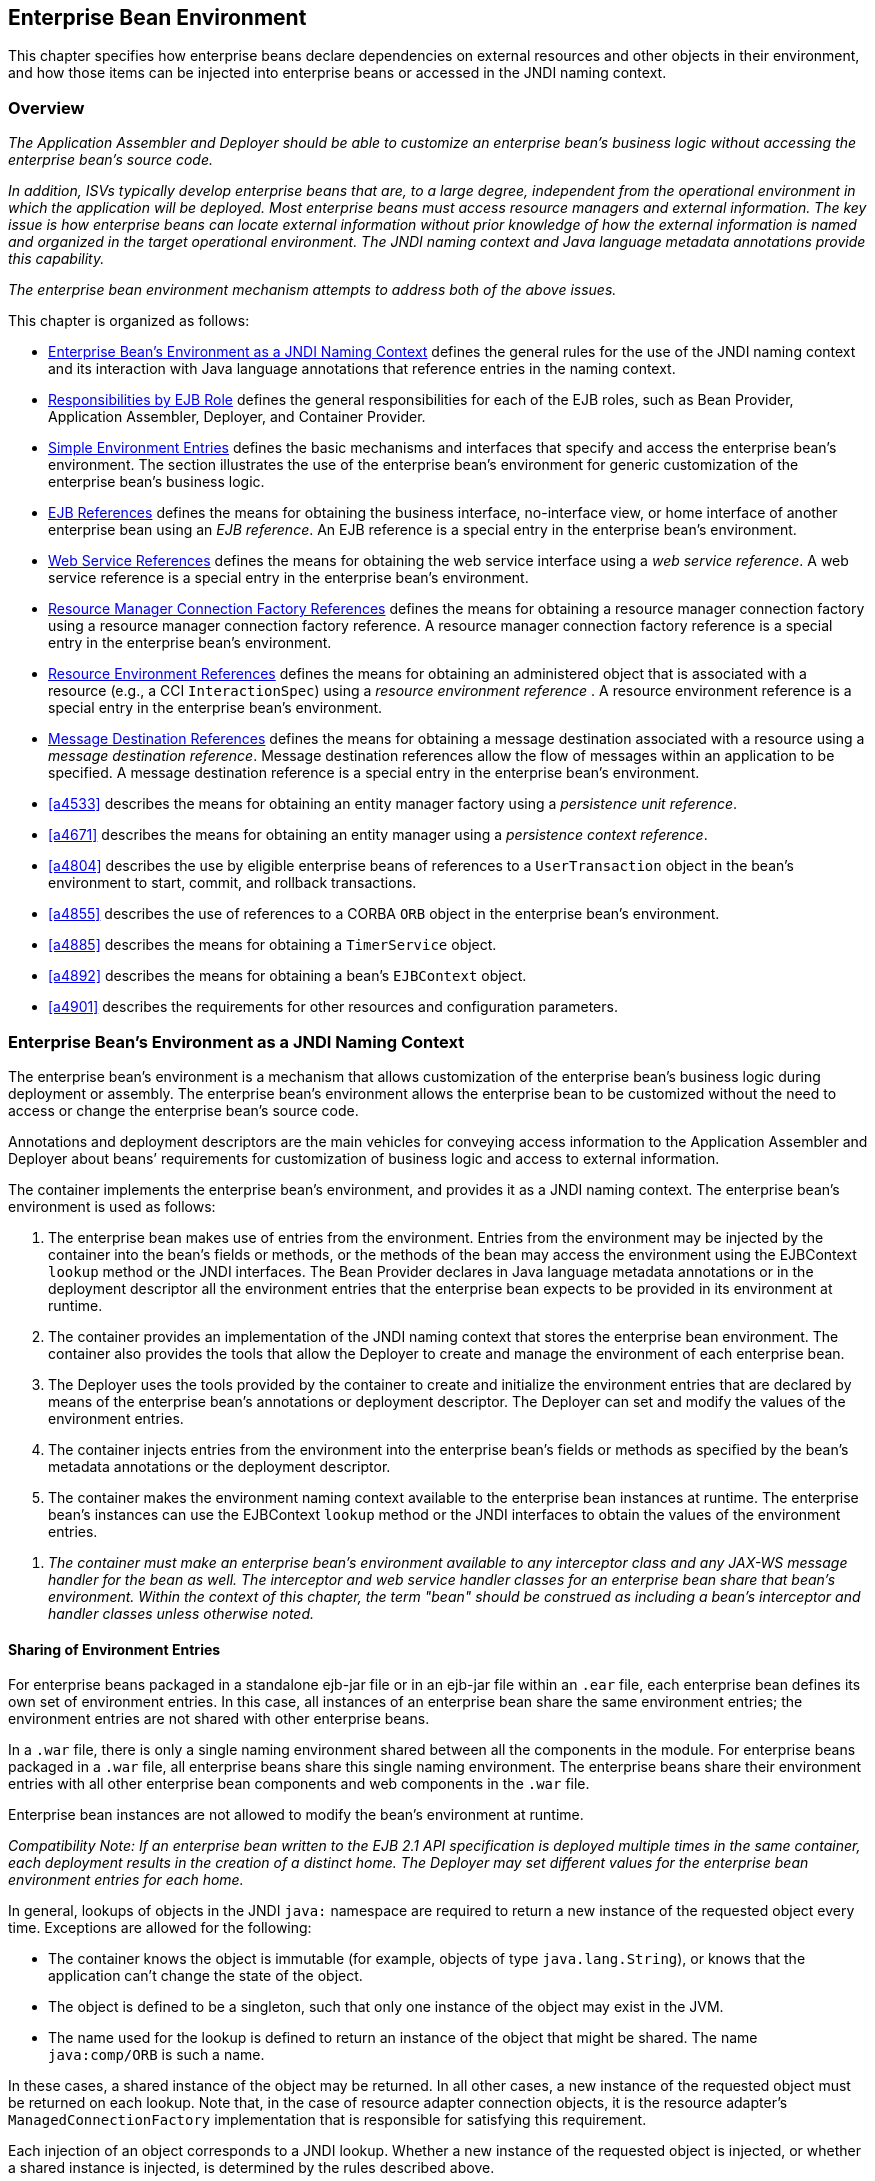 [[a3613]]
== Enterprise Bean Environment

This chapter specifies how enterprise beans
declare dependencies on external resources and other objects in their
environment, and how those items can be injected into enterprise beans
or accessed in the JNDI naming context.

=== Overview

_The Application Assembler and Deployer should
be able to customize an enterprise bean’s business logic without
accessing the enterprise bean’s source code._

_In addition, ISVs typically develop
enterprise beans that are, to a large degree, independent from the
operational environment in which the application will be deployed. Most
enterprise beans must access resource managers and external information.
The key issue is how enterprise beans can locate external information
without prior knowledge of how the external information is named and
organized in the target operational environment. The JNDI naming context
and Java language metadata annotations provide this capability._

_The enterprise bean environment mechanism
attempts to address both of the above issues._

This chapter is organized as follows:

:xrefstyle: short
* <<a3635>> defines the general rules for the use of the JNDI naming context and its interaction
with Java language annotations that reference entries in the naming
context.

* <<a3680>> defines the general responsibilities for
each of the EJB roles, such as Bean Provider, Application Assembler,
Deployer, and Container Provider.

* <<a3701>> defines the basic mechanisms and interfaces
that specify and access the enterprise bean’s environment. The section
illustrates the use of the enterprise bean’s environment for generic
customization of the enterprise bean’s business logic.

* <<a3912>> defines the means for obtaining the business interface,
no-interface view, or home interface of another enterprise bean using an
_EJB reference_. An EJB reference is a special entry in the enterprise
bean’s environment.

* <<a4154>> defines the means for obtaining the web service
interface using a _web service reference_. A web service reference is a
special entry in the enterprise bean’s environment.

* <<a4159>> defines the means for
obtaining a resource manager connection factory using a resource manager
connection factory reference. A resource manager connection factory
reference is a special entry in the enterprise bean’s environment.

* <<a4341>> defines the means for obtaining an administered
object that is associated with a resource (e.g., a CCI `InteractionSpec`) using a _resource environment reference_ . A resource environment
reference is a special entry in the enterprise bean’s environment.

* <<a4371>> defines the means for obtaining a message
destination associated with a resource using a _message destination
reference_. Message destination references allow the flow of messages
within an application to be specified. A message destination reference
is a special entry in the enterprise bean’s environment.

* <<a4533>> describes the means for obtaining an entity
manager factory using a _persistence unit reference_.

* <<a4671>> describes the means for obtaining an
entity manager using a _persistence context reference_.

* <<a4804>> describes the use by eligible enterprise
beans of references to a `UserTransaction` object in the bean’s
environment to start, commit, and rollback transactions.

* <<a4855>> describes the use of references to a CORBA `ORB` object in
the enterprise bean’s environment.

* <<a4885>> describes the means for obtaining a `TimerService` object.

* <<a4892>> describes the means for obtaining a bean’s `EJBContext` object.

* <<a4901>> describes the
requirements for other resources and configuration parameters.

[[a3635]]
=== Enterprise Bean’s Environment as a JNDI Naming Context

The enterprise
bean’s environment is a mechanism that allows customization of the
enterprise bean’s business logic during deployment or assembly. The
enterprise bean’s environment allows the enterprise bean to be
customized without the need to access or change the enterprise bean’s
source code.

Annotations and deployment descriptors are
the main vehicles for conveying access information to the Application
Assembler and Deployer about beans’ requirements for customization of
business logic and access to external information.

The container implements the enterprise
bean’s environment, and provides it as a JNDI naming context. The
enterprise bean’s environment is used as follows:

. The enterprise bean makes use of entries from
the environment. Entries from the environment may be injected by the
container into the bean’s fields or methods, or the methods of the bean
may access the environment using the EJBContext `lookup` method or the
JNDI interfaces. The Bean Provider declares in Java language metadata
annotations or in the deployment descriptor all the environment entries
that the enterprise bean expects to be provided in its environment at
runtime.

. The container provides an implementation of
the JNDI naming context that stores the enterprise bean environment. The
container also provides the tools that allow the Deployer to create and
manage the environment of each enterprise bean.

. The Deployer uses the tools provided by the
container to create and initialize the environment entries that are
declared by means of the enterprise bean’s annotations or deployment
descriptor. The Deployer can set and modify the values of the
environment entries.

. The container injects entries from the
environment into the enterprise bean’s fields or methods as specified by
the bean’s metadata annotations or the deployment descriptor.

. The container makes the environment naming
context available to the enterprise bean instances at runtime. The
enterprise bean’s instances can use the EJBContext `lookup` method or
the JNDI interfaces to obtain the values of the environment entries.

[none]
. _The container must make an enterprise bean’s
environment available to any interceptor class and any JAX-WS message
handler for the bean as well. The interceptor and web service handler
classes for an enterprise bean share that bean’s environment. Within the
context of this chapter, the term "bean" should be construed as
including a bean’s interceptor and handler classes unless otherwise
noted._

[[a3645]]
==== Sharing of Environment Entries

For enterprise beans packaged in a standalone
ejb-jar file or in an ejb-jar file within an `.ear` file, each
enterprise bean defines its own set of
environment entries. In this case, all
instances of an enterprise bean share the same environment entries; the
environment entries are not shared with other enterprise beans.

In a `.war` file, there is only a single
naming environment shared between all the components in the module. For
enterprise beans packaged in a `.war` file, all enterprise beans share
this single naming environment. The enterprise beans share their
environment entries with all other enterprise bean components and web
components in the `.war` file.

Enterprise bean instances are not allowed to
modify the bean’s environment at runtime.

_Compatibility Note: If an enterprise bean written to the EJB 2.1
API specification is deployed multiple times in the same container, each
deployment results in the creation of a distinct home. The Deployer may
set different values for the enterprise bean environment entries for
each home._

In general, lookups of objects in the JNDI
`java:` namespace are required to return a new instance of the requested
object every time. Exceptions are allowed for the following:

* The container knows the object is immutable
(for example, objects of type `java.lang.String`), or knows that the
application can’t change the state of the object.

* The object is defined to be a singleton, such
that only one instance of the object may exist in the JVM.

* The name used for the lookup is defined to
return an instance of the object that might be shared. The name
`java:comp/ORB` is such a name.

In these cases, a shared instance of the
object may be returned. In all other cases, a new instance of the
requested object must be returned on each lookup. Note that, in the case
of resource adapter connection objects, it is the resource adapter’s
`ManagedConnectionFactory` implementation that is responsible for
satisfying this requirement.

Each injection of an object corresponds to a
JNDI lookup. Whether a new instance of the requested object is injected,
or whether a shared instance is injected, is determined by the rules
described above.

_Terminology warning: The enterprise bean’s
"environment" should not be confused with the "environment properties"
defined in the JNDI documentation._

[[a3658]]
==== Annotations for Environment Entries

A field or method of a bean class may be
annotated to request that an entry from the bean’s environment be
injected. Any of the types of resources or other environment
entries<<a10322,^[102]^>> described in this chapter may be
injected. Injection may also be requested using entries in the
deployment descriptor corresponding to each of these resource types. The
field or method may have any access qualifier (`public`, `private`,
etc.) but must not be `static`.

* A field of the bean class may be the target
of injection. The field must not be `final`. By default, the name of
the field is combined with the name of the class in which the annotation
is used and is used directly as the name in the bean’s naming context.
For example, a field named `myDatabase` in the class `MySessionBean` in
the package `com.acme.example` would correspond to the JNDI name
`java:comp/env/com.acme.example.MySessionBean/myDatabase`. The
annotation also allows the JNDI name to be specified explicitly.

* Environment entries may also be injected into
the bean through bean methods that follow the naming conventions for
JavaBeans properties. The annotation is applied to the `set` method for
the property, which is the method that is called to inject the
environment entry. The JavaBeans property name (not the method name) is
used as the default JNDI name. For example, a method named
`setMyDatabase` in the same `MySessionBean` class would correspond to
the JNDI name `java:comp/env/com.example.MySessionBean/myDatabase`.

* When a deployment descriptor entry is used to
specify injection, the JNDI name and the instance variable name or
property name are both specified explicitly. Note that the JNDI name is
always relative to the `java:comp/env` naming context.

Each resource may only be injected into a
single field or method of the bean. Requesting injection of the
`java:comp/env/com.example.MySessionBean/myDatabase` resource into both
the `setMyDatabase` method and the `myDatabase` instance variable is an
error. Note, however, that either the field or the method could request
injection of a resource of a different (non-default) name. By explicitly
specifying the JNDI name of a resource, a single resource may be
injected into multiple fields or methods of multiple classes.

Annotations may also be applied to the bean
class itself. These annotations declare an entry in the bean’s
environment, but do not cause the resource to be injected. Instead, the
bean is expected to use the EJBContext `lookup` method or the methods of
the JNDI API to lookup the entry. When the annotation is applied to the
bean class, the JNDI name and the environment entry type must be
explicitly specified.

Annotations may appear on the bean class, or
on any superclass. A resource annotation on any class in the inheritance
hierarchy defines a resource needed by the bean. However, injection of
such resources follows the Java language overriding rules for the
visibility of fields and methods. A method definition that overrides a
method on a superclass defines the resource, if any, to be injected into
that method. An overriding method may request injection of a different
resource than is requested by the superclass, or it may request no
injection even though the superclass method requests injection.

In addition, fields or methods that are not
visible in or are hidden (as opposed to overridden) by a subclass may
still request injection. This allows, for example, a private field to be
the target of injection and that field to be used in the implementation
of the superclass, even though the subclass has no visibility into that
field and doesn’t know that the implementation of the superclass is
using an injected resource. Note that a declaration of a field in a
subclass with the same name as a field in a superclass always causes the
field in the superclass to be hidden.

==== Annotations and Deployment Descriptors

Environment entries may be declared by the
use of annotations, without need for any deployment descriptor entries.
Environment entries may also be declared by deployment descriptor
entries, without need for any annotations. The same environment entry
may be declared using both an annotation and a deployment descriptor
entry. In this case, the information in the deployment descriptor entry
may be used to override some of the information provided in the
annotation. This approach may be used by an Application Assembler to
override information provided by the Bean Provider. Deployment
descriptor entries should not be used to request injection of a resource
into a field or method that has not been designed for injection.

The following rules apply to how a deployment
descriptor entry may override a `Resource` annotation:

* The relevant deployment descriptor entry is
located based on the JNDI name used with the annotation (either
defaulted or provided explicitly).

* The type specified in the deployment
descriptor must be assignable to the type of the field or property or
the type specified in the `Resource` annotation.

* The description, if specified, overrides the
description element of the annotation.

* The injection target, if specified, must name
exactly the annotated field or property method.

* The `mapped-name` element, if specified,
overrides the mappedName element of the annotation.

* The `res-sharing-scope` element, if
specified, overrides the `shareable` element of the annotation. In
general, the Application Assembler or Deployer should never change the
value of this element, as doing so is likely to break the application.

* The `res-auth` element, if specified,
overrides the `authenticationType` element of the annotation. In
general, the Application Assembler or Deployer should never change the
value of this element, as doing so is likely to break the application.

* The `lookup-name` element, if specified,
overrides the lookup element of the annotation.

Restrictions on the overriding of environment
entry values depend on the type of environment entry.

:!section-refsig:
The rules for how a deployment descriptor
entry may override an EJB annotation are described in 
Section <<a3912>>. The rules for how a
deployment descriptor entry may override a `PersistenceUnit` or
`PersistenceContext` annotation are described in Sections 
<<a4533>> and <<a4671>>. 
The rules for web services references and how a deployment descriptor entry
may override a `WebServiceRef` annotation are included in the _Web
Services for Java EE_ specification<<a9879, ^[30]^>>.

:section-refsig: Section

[[a3680]]
=== Responsibilities by EJB Role

This section describes the responsibilities
of the various EJB roles with regard to the specification and handling
of environment entries. The sections that follow describe the
responsibilities that are specific to the different types of objects
that may be stored in the naming context.

[[a3682]]
==== Bean Provider’s Responsibilities

The Bean Provider may use Java language
annotations or deployment descriptor entries to request injection of a
resource from the naming context, or to declare entries that are needed
in the naming context. The Bean Provider may also use the EJBContext `lookup` method or the JNDI APIs to access entries in the naming
context. Deployment descriptor entries may also be used by the Bean
Provider to override information provided by annotations.

[none]
. _When using JNDI interfaces directly, an
enterprise bean instance creates a `javax.naming.InitialContext` object by
using the constructor with no arguments, and looks up the environment
naming via the InitialContext under the name `java:comp/env`._

The enterprise bean’s environment entries are
stored directly in the environment naming context, or in any of its
direct or indirect subcontexts.

The value of an environment entry is of the
Java type declared by the Bean Provider in the metadata annotation or
deployment descriptor, or the type of the instance variable or setter
method parameter of the method with which the metadata annotation is
associated.

==== Application Assembler’s Responsibility

The Application
Assembler is allowed to modify the values of the environment entries set
by the Bean Provider, and is allowed to set the values of those
environment entries for which the Bean Provider has not specified any
initial values. The Application Assembler uses the deployment descriptor
to override settings made by the Bean Provider, whether these were
defined by the Bean Provider in the deployment descriptor or in the
source code using annotations.

==== Deployer’s Responsibility

The Deployer must ensure that the values of
all the environment entries declared by an enterprise bean are created
and/or set to meaningful values.

The Deployer can
modify the values of the environment entries that have been previously
set by the Bean Provider and/or Application Assembler, and must set the
values of those environment entries for
which no value has been specified.

The `description`
elements provided by the Bean Provider or Application Assembler help the
Deployer with this task.

==== Container Provider Responsibility

The Container Provider has the following
responsibilities:

* Provide a deployment tool that allows the
Deployer to set and modify the values of the enterprise bean’s
environment entries.

* Implement the `java:comp/env`, `java:module`,
`java:app` and `java:global` environment naming contexts, and provide them
to the enterprise bean instances at runtime. The naming context must
include all the environment entries declared by the Bean Provider, with
their values supplied in the deployment descriptor or set by the
Deployer. The environment naming context must allow the Deployer to
create subcontexts if they are needed by an enterprise bean.

* Inject entries from the naming environment,
as specified by annotations or by the deployment descriptor.

* The container must ensure that the enterprise
bean instances have only read access to their environment variables. The
container must throw the
`javax.naming.OperationNotSupportedException`
from all the methods of the `javax.naming.Context` interface that modify
the environment naming context and its subcontexts.

[[a3701]]
=== Simple Environment Entries

A simple environment entry is a configuration
parameter used to customize an enterprise bean’s business logic. The
environment entry values may be one of the
following Java types: `String`, `Character`, `Byte`, `Short`, `Integer`, `Long`,
`Boolean`, `Double`, `Float`, `Class`, and any subclass of `Enum`.

The following subsections describe the
responsibilities of each EJB role.

==== Bean Provider’s Responsibilities

This section describes the Bean Provider’s
view of the bean’s environment, and defines his or her responsibilities.
The first subsection describes annotations for injecting simple
environment entries; the second describes the API for accessing simple
environment entries; and the third describes syntax for declaring the
environment entries in a deployment descriptor.

[[a3707]]
===== Injection of Simple Environment Entries Using Annotations

The Bean Provider uses the `Resource`
annotation to annotate a field or method of the bean class as a target
for the injection of a simple environment entry. The name of the
environment entry is as described in <<a3658>>; the type is as described in
<<a3701>>. Note that
the container will unbox the environment entry as required to match it
to a primitive type used for the injection field or method. The
`authenticationType` and `shareable` elements of the `Resource`
annotation must not be specified: simple environment entries are not
shareable and do not require authentication.

The following code example illustrates how an
enterprise bean uses annotations for the injection of environment
entries.

[source, java]
----
@Stateless 
public class EmployeeServiceBean implements EmployeeService {
 ...
 // The maximum number of tax exemptions, configured by Deployer
 @Resource 
 int maxExemptions;

 // The minimum number of tax exemptions, configured by Deployer
 @Resource 
 int minExemptions;

 public void setTaxInfo(int numberOfExemptions,...) 
          throws InvalidNumberOfExemptionsException {
 ...
 // Use the environment entries to customize business logic.
 if (numberOfExemptions > maxExemptions 
        || numberOfExemptions < minExemptions)
    throw new InvalidNumberOfExemptionsException();
 }
}
----

The following code example illustrates how an
environment entry can be assigned a value by referring to another entry,
potentially in a different namespace.
[source, java]
----
// an entry that gets its value from an application-wide entry
@Resource(lookup="java:app/env/timeout") 
int timeout;
----

===== Programming Interfaces for Accessing Simple Environment Entries

In addition to the use of injection as
described above, an enterprise bean may access environment entries
dynamically. This may be done by means of the EJBContext `lookup` method
or by direct use of the JNDI interfaces. The environment entries are
declared by the Bean Provider by means of annotations on the bean class
or in the deployment descriptor.

When the JNDI interfaces are used directly,
the bean instance creates a `javax.naming.InitialContext` object by
using the constructor with no arguments, and looks up the naming
environment via the `InitialContext` under the name `java:comp/env`.
The bean’s environmental entries are stored directly in the environment
naming context, or its direct or indirect subcontexts.

The following code example illustrates how an
enterprise bean accesses its environment entries when the JNDI APIs are
used directly. In this example, the names under which the entries are
accessed are defined by the deployment descriptor, as shown in the
example of <<a3777>>.

[source, java]
----
@Stateless 
public class EmployeeServiceBean implements EmployeeService {
 ...
 public void setTaxInfo(int numberOfExemptions, ...) 
          throws InvalidNumberOfExemptionsException {
 ...
 // Obtain the enterprise bean’s environment naming context.
 Context initCtx = new InitialContext();
 Context myEnv = (Context)initCtx.lookup("java:comp/env");

 // Obtain the maximum number of tax exemptions
 // configured by the Deployer.
 Integer maxExemptions = (Integer)myEnv.lookup("maxExemptions");

 // Obtain the minimum number of tax exemptions
 // configured by the Deployer.
 Integer minExemptions = (Integer)myEnv.lookup("minExemptions");

 // Use the environment entries to customize business logic.
 if (numberOfExeptions > maxExemptions 
        || numberOfExemptions < minExemptions)
    throw new InvalidNumberOfExemptionsException();

 // Get some more environment entries. These environment
 // entries are stored in subcontexts.
 String val1 = (String)myEnv.lookup("foo/name1");
 Boolean val2 = (Boolean)myEnv.lookup("foo/bar/name2");

 // The enterprise bean can also lookup using full pathnames.
 Integer val3 = (Integer)initCtx.lookup("java:comp/env/name3");
 Integer val4 = (Integer)initCtx.lookup("java:comp/env/foo/name4");
 ...
 }
}
----

[[a3777]]
===== Declaration of Simple Environment Entries in the Deployment Descriptor

The Bean Provider
must declare all the simple environment entries accessed from the
enterprise bean’s code. The simple environment entries are declared
either using annotations in the bean class code or using the `env-entry`
elements in the deployment descriptor.

Each `env-entry` deployment descriptor element
describes a single environment entry. The `env-entry` element consists of
an optional description of the environment entry, the environment entry
name relative to the `java:comp/env` context, the expected Java type of
the environment entry value (i.e., the type of the object returned from
the EJBContext or JNDI `lookup` method), and an optional environment entry
value.

See <<a3645>> for environment entry name scoping rules.

If the Bean Provider provides a value for an
environment entry using the `env-entry-value` element, the value can be
changed later by the Application Assembler or Deployer. The value must
be a string that is valid for the constructor of the specified type that
takes a single `String` parameter, or for `java.lang.Character`, a single
character.

The following example is the declaration of
environment entries used by the `EmployeeServiceBean` whose code was
illustrated in the previous subsection.

[source, xml]
----
<enterprise-beans>
  <session>
  ...
  <ejb-name>EmployeeService</ejb-name>
  <ejb-class>com.wombat.empl.EmployeeServiceBean</ejb-class>
  ...
  <env-entry>
    <description>
      The maximum number of tax exemptions 
      allowed to be set.
    </description>
    <env-entry-name>maxExemptions</env-entry-name>
    <env-entry-type>java.lang.Integer</env-entry-type>
    <env-entry-value>15</env-entry-value>
  </env-entry>
  <env-entry>
    <description>
      The minimum number of tax exemptions 
      allowed to be set.
    </description>
    <env-entry-name>minExemptions</env-entry-name>
    <env-entry-type>java.lang.Integer</env-entry-type>
    <env-entry-value>1</env-entry-value>
  </env-entry>
  <env-entry>
    <env-entry-name>foo/name1</env-entry-name>
    <env-entry-type>java.lang.String</env-entry-type>
    <env-entry-value>value1</env-entry-value>
  </env-entry>
  <env-entry>
    <env-entry-name>foo/bar/name2</env-entry-name>
    <env-entry-type>java.lang.Boolean</env-entry-type>
    <env-entry-value>true</env-entry-value>
  </env-entry>
  <env-entry>
    <description>Some description.</description>
    <env-entry-name>name3</env-entry-name>
    <env-entry-type>java.lang.Integer</env-entry-type>
  </env-entry>
  <env-entry>
    <env-entry-name>foo/name4</env-entry-name>
    <env-entry-type>java.lang.Integer</env-entry-type>
    <env-entry-value>10</env-entry-value>
  </env-entry>
  ...
  </session>
</enterprise-beans>
----

Injection of environment entries may also be
specified using the deployment descriptor, without need for Java
language annotations. The following is an example of the declaration of
environment entries corresponding to the example of <<a3707>>.

[source, xml]
----
<enterprise-beans>
  <session>
    ...
    <ejb-name>EmployeeService</ejb-name>
    <ejb-class>com.wombat.empl.EmployeeServiceBean</ejb-class>
    ...
    <env-entry>
      <description>
       The maximum number of tax exemptions
       allowed to be set.
      </description>
      <env-entry-name>
        com.wombat.empl.EmployeeService/maxExemptions
      </env-entry-name>
      <env-entry-type>java.lang.Integer</env-entry-type>
      <env-entry-value>15</env-entry-value>
      <injection-target>
        <injection-target-class>
          com.wombat.empl.EmployeeServiceBean
        </injection-target-class>
        <injection-target-name>maxExemptions</injection-target-name>
      </injection-target>
    </env-entry>
    <env-entry>
      <description>
        The minimum number of tax exemptions
        allowed to be set.
      </description>
      <env-entry-name>
        com.wombat.empl.EmployeeService/minExemptions
      </env-entry-name>
      <env-entry-type>java.lang.Integer</env-entry-type>
      <env-entry-value>1</env-entry-value>
      <injection-target>
        <injection-target-class>
          com.wombat.empl.EmployeeServiceBean
        </injection-target-class>
        <injection-target-name>minExemptions</injection-target-name>
      </injection-target>
    </env-entry>
    ...
  </session>
</enterprise-beans>
----

It is often convenient to declare a field as
an injection target, but to specify a default value in the code, as
illustrated in the following example.

[source, java]
----
// The maximum number of tax exemptions, configured by the Deployer.
@Resource 
int maxExemptions = 4; // defaults to 4
----

To support this case, the container must only
inject a value for the environment entry if the Application Assembler or
Deployer has specified a value to override the default value. The
`env-entry-value` element in the deployment descriptor is optional when
an injection target is specified. If the element is not specified, no
value will be injected. In addition, if the element is not specified,
the named resource is not initialized in the naming context, and
explicit lookups of the named resource will fail.

The deployment descriptor equivalent of the
`lookup` element of the `Resource` annotation is `lookup-name`. The following
deployment descriptor fragment is equivalent to the earlier example that
used `lookup`.

[source, xml]
----
<env-entry>
  <env-entry-name>
    com.wombat.empl.EmployeeServiceBean/timeout
  </env-entry-name>
  <env-entry-type>java.lang.Integer</env-entry-type>
  <injection-target>
    <injection-target-class>
      com.wombat.empl.EmployeeServiceBean
    </injection-target-class>
    <injection-target-name>timeout</injection-target-name>
  </injection-target>
  <lookup-name>java:app/env/timeout</lookup-name>
</env-entry>
----

It is an error for both the `env-entry-value`
and `lookup-name` elements to be specified for a given env-entry element.
If either element exists, an eventual lookup element of the
corresponding `Resource` annotation (if any) must be ignored. In other
words, assignment of a value to an environment entry via a deployment
descriptor, either directly (`env-entry-value`) or indirectly
(`lookup-name`), overrides any assignments made via annotations.

==== Application Assembler’s Responsibility

The Application
Assembler is allowed to modify the values of the simple environment
entries set by the Bean Provider, and is allowed to set the values of
those environment entries for which the Bean Provider has not specified
any initial values. The Application Assembler may use the deployment
descriptor to override settings made by the Bean Provider, whether in
the deployment descriptor or using annotations.

==== Deployer’s Responsibility

The Deployer must ensure that the values of
all the simple environment entries declared by an enterprise bean are
set to meaningful values.

The Deployer can
modify the values of the environment entries that have been previously
set by the Bean Provider and/or Application Assembler, and must set the
values of those environment entries for
which no value has been specified.

The `description`
elements provided by the Bean Provider or Application Assembler help the
Deployer with this task.

==== Container Provider Responsibility

The Container Provider has the following
responsibilities:

* Provide a deployment tool that allows the
Deployer to set and modify the values of the enterprise bean’s
environment entries.

* Implement the `java:comp/env`, `java:module`,
`java:app` and `java:global` environment naming contexts, and provide them
to the enterprise bean instances at runtime. The naming context must
include all the environment entries declared by the Bean Provider, with
their values supplied in the deployment descriptor or set by the
Deployer. The environment naming context must allow the Deployer to
create subcontexts if they are needed by an enterprise bean.

* Inject entries from the naming environment
into the bean instance, as specified by the annotations on the bean
class or by the deployment descriptor.

* The container must ensure that the enterprise
bean instances have only read access to their environment variables. The
container must throw the
`javax.naming.OperationNotSupportedException`
from all the methods of the `javax.naming.Context` interface that modify
the environment naming context and its subcontexts.

[[a3912]]
=== EJB References

This section
describes the programming and deployment descriptor interfaces that
allow the Bean Provider to refer to the business interfaces,
no-interface views, or home interfaces of other enterprise beans using
"logical" names called _EJB references_. The EJB references are special
entries in the enterprise bean’s environment. The Deployer binds the EJB
references to the enterprise bean business interfaces, no-interface
views, or home interfaces in the target operational environment, as
appropriate.

The deployment descriptor also allows the
Application Assembler to link an EJB reference declared in one
enterprise bean to another enterprise bean contained in the same ejb-jar
file, or in another ejb-jar file in the same Java EE application unit.
The link is an instruction to the tools used by the Deployer that the
EJB reference should be bound to the business interface, no-interface
view, or home interface of the specified target enterprise bean. This
linking can also be specified by the Bean Provider using annotations in
the source code of the bean class.

[[a3915]]
==== Bean Provider’s Responsibilities

This section describes the Bean Provider’s
view and responsibilities with respect to EJB references. The first
subsection describes annotations for injecting EJB references; the
second describes the API for accessing EJB references; and the third
describes syntax for declaring the EJB references in a deployment
descriptor.

===== Injection of EJB References

The Bean Provider uses the `EJB` annotation
to annotate a field or setter property method of the bean class as a
target for the injection of an EJB reference.

`EJB` annotation contains the following
elements:

* The `name` element refers to the name by which
the resource is to be looked up in the environment.

* The `beanInterface` element is the referenced
interface type. The reference may be to a session bean’s business
interface, to a session bean’s no-interface view, or to the local home
interface or remote home interface of a session bean or an entity
bean<<a10323, ^[103]^>>.

* The `beanName` element references the value of
the name element of the `Stateful` or `Stateless` annotation (or `ejb-name`
element, if the deployment descriptor was used to define the name of th
bean). The `beanName` element allows disambiguation if multiple session
beans in the ejb-jar implement the same interface.

* The `mappedName` element is a product-specific
name that the bean reference should be mapped to. Applications that use
mapped names may not be portable.

* The `lookup` element is a portable lookup
string containing the JNDI name for the target EJB component.

Either the `beanName` or the `lookup` element can
be used to resolve the EJB dependency to the target component. It is an
error to specify values for both `beanName` and `lookup`.

The following example illustrates how an
enterprise bean uses the `EJB` annotation to reference another
enterprise bean. The enterprise bean reference will have the name
`java:comp/env/com.acme.example.ExampleBean/myCart` in the referencing
bean’s naming context, where `ExampleBean` is the name of the class of
the referencing bean and `com.acme.example` its package. The target of
the reference must be resolved by the Deployer, unless there is only one
session bean component within the same application that exposes a client
view type which matches the EJB reference.

[source, java]
----
package com.acme.example;
@Stateless 
public class ExampleBean implements Example {
 ...
 @EJB 
 private ShoppingCart myCart;
 ...
}
----

The following example illustrates use of
almost all portable elements of the `EJB` annotation. In this case, the
enterprise bean reference would have the name
`java:comp/env/ejb/shopping-cart` in the referencing bean’s naming
context. This reference is linked to a bean named `cart1` .

[source, java]
----
@EJB(
 name="ejb/shopping-cart",
 beanInterface=ShoppingCart.class,
 beanName="cart1",
 description="The shopping cart for this application"
)
private ShoppingCart myCart;
----

As an alternative to `beanName` , a reference
to an EJB can use a session bean JNDI name by means of the lookup
annotation element. The following example uses a JNDI name in the
application namespace.

[source, java]
----
@EJB(
 lookup="java:app/cartModule/ShoppingCart",
 description="The shopping cart for this application"
)
private ShoppingCart myOtherCart;
----

If the `ShoppingCart` bean were instead
written to the EJB 2.1 client view, the EJB reference would be to the
bean’s home interface. For example:

[source, java]
----
@EJB(
 name="ejb/shopping-cart",
 beanInterface=ShoppingCartHome.class,
 beanName="cart1",
 description="The shopping cart for this application"
)
private ShoppingCartHome myCartHome;
----

If the `ShoppingCart` bean were instead
written to the no-interface client view and was implemented by bean
class `ShoppingCartBean.class`, the EJB reference would have type
`ShoppingCartBean.class`. For example:

[source, java]
----
@EJB(
 name="ejb/shopping-cart",
 beanInterface=ShoppingCartBean.class,
 beanName="cart1",
 description="The shopping cart for this application"
)
private ShoppingCartBean myCart;
----

===== EJB Reference Programming Interfaces

The Bean Provider
may use EJB references to locate the business interfaces, no-interface
views, or home interfaces of other enterprise beans as follows.

:section-refsig: subsection
* Assign an entry in the enterprise bean’s
environment to the reference. (See <<a3998>> 
for information on how EJB references are
declared in the deployment descriptor.)

:section-refsig: Section

* The EJB specification recommends, but does
not require, that all references to other enterprise beans be organized
in the `ejb` subcontext of the bean’s environment (i.e., in the
`java:comp/env/ejb` JNDI context). Note that enterprise bean references
declared by means of annotations will not, by default, be in any
subcontext.

* Look up the business interface, no-interface
view, or home interface of the referenced enterprise bean in the
enterprise bean’s environment using the EJBContext `lookup` method or
the JNDI API.

The following example illustrates how an
enterprise bean uses an EJB reference to locate the remote home
interface of another enterprise bean using the JNDI APIs.

[source, java]
----
@EJB(name="ejb/EmplRecord",
beanInterface=EmployeeRecordHome.class)
@Stateless 
public class EmployeeServiceBean 
        implements EmployeeService {

 public void changePhoneNumber(...) {
 ...
 // Obtain the default initial JNDI context.
 Context initCtx = new InitialContext();

 // Look up the home interface of the EmployeeRecord
 // enterprise bean in the environment.
 Object result = initCtx.lookup(
      "java:comp/env/ejb/EmplRecord");

 // Convert the result to the proper type.
 EmployeeRecordHome emplRecordHome = (EmployeeRecordHome)
       javax.rmi.PortableRemoteObject.narrow(result,
                EmployeeRecordHome.class);
 ...
 }
}
----

In the example, the Bean Provider of the
`EmployeeServiceBean` enterprise bean assigned the environment entry
`ejb/EmplRecord` as the EJB reference name to refer to the remote home of
another enterprise bean.

[[a3998]]
===== Declaration of EJB References in Deployment Descriptor

Although the EJB
reference is an entry in the enterprise bean’s environment, the Bean
Provider must not use a `env-entry` element to declare it. Instead, the
Bean Provider must declare all the EJB references using the `ejb-ref` and
`ejb-local-ref` elements of the deployment descriptor. This allows the
ejb-jar consumer (i.e. Application Assembler or Deployer) to discover
all the EJB references used by the enterprise bean. Deployment
descriptor entries may also be used to specify injection of an EJB
reference into a bean.

Each `ejb-ref` or `ejb-local-ref`
 element describes the interface
requirements that the referencing enterprise bean has for the referenced
enterprise bean. The `ejb-ref` element is used for referencing an
enterprise bean that is accessed through its remote business interface
or remote home and component interfaces. The `ejb-local-ref`
 element is used for referencing an
enterprise bean that is accessed through its local business interface,
no-interface view, local home and component interfaces.

The `ejb-ref` element contains the `description`,
`ejb-ref-name`, `ejb-ref-type`, `home`, `remote`, `ejb-link`, and `lookup-name`
elements.

The `ejb-local-ref` element contains the
`description`, `ejb-ref-name`, `ejb-ref-type`, `local-home` , `local`, `ejb-link`,
and `lookup-name` elements.

The `ejb-ref-name`
element specifies the EJB reference name: its value is the environment
entry name used in the enterprise bean code. The `ejb-ref-name` must be
specified.

The optional
`ejb-ref-type` element specifies the expected
type of the enterprise bean: its value must be either
Entity<<a10324, ^[104]^>> or Session.

The `home` and `remote` or `local-home`
 and `local`
elements specify the expected Java types of the referenced enterprise
bean’s interface(s). If the reference is to an EJB 2.1 remote client
view interface, the `home` element is required. Likewise, if the
reference is to an EJB 2.1 local client view interface, the `local-home`
element is required. The `remote` element of the `ejb-ref` element
refers to either the remote business interface type or the remote
component interface, depending on whether the reference is to a bean’s
EJB 3.x or EJB 2.1 remote client view. Likewise, the `local` element of
the `ejb-local-ref` element refers to either the local business
interface type, bean class type or the local component interface type,
depending on whether the reference is to a bean’s EJB 3.x local business
interface, no-interface view, or EJB 2.1 local client view respectively.

The `ejb-link` element is used to like an EJB
reference to a target bean, and is described in <<a4057>> below.

The `lookup-name` element specifies the JNDI
name of the EJB reference’s target session bean, and is described
further in <<a4057>> below.

See <<a3645>> for the name scoping rules of EJB
references.

The following example illustrates the
declaration of EJB references in the deployment descriptor.

[source, xml]
----
...
 <enterprise-beans>
  <session>
  ...
  <ejb-name>EmployeeService</ejb-name>
  <ejb-class>com.wombat.empl.EmployeeServiceBean</ejb-class>
  ...
  <ejb-ref>
    <description>
        This is a reference to an EJB 2.1 session 
        bean that encapsulates access to employee records.
    </description>
    <ejb-ref-name>ejb/EmplRecord</ejb-ref-name>
    <ejb-ref-type>Session</ejb-ref-type>
    <home>com.wombat.empl.EmployeeRecordHome</home>
    <remote>com.wombat.empl.EmployeeRecord</remote>
  </ejb-ref>
  <ejb-local-ref>
    <description>
        This is a reference to the local business interface 
        of an EJB 3.0 session bean that provides a payroll 
        service.
    </description>
    <ejb-ref-name>ejb/Payroll</ejb-ref-name>
    <local>com.aardvark.payroll.Payroll</local>
  </ejb-local-ref>
  <ejb-local-ref>
    <description>
        This is a reference to the local business interface 
        of an EJB 3.0 session bean that provides a pension 
        plan service.
    </description>
    <ejb-ref-name>ejb/PensionPlan</ejb-ref-name>
    <local>com.wombat.empl.PensionPlan</local>
  </ejb-local-ref>
  ...
  </session>
  ...
 </enterprise-beans>
...
----

[[a4057]]
==== Application Assembler’s Responsibilities

The Application
Assembler can use the `ejb-link` element in the deployment descriptor to
link an EJB reference to a target enterprise bean within the same
application.

The Application Assembler specifies the link
between two enterprise beans as follows:

* The Application Assembler uses the optional
`ejb-link` element of the `ejb-ref` or `ejb-local-ref` element of the
referencing enterprise bean. The value of the `ejb-link` element is the
name of the target enterprise bean. (This is the bean name as defined by
metadata annotation (or default) in the bean class or in the `ejb-name`
element of the target enterprise bean.) The target enterprise bean can
be in any ejb-jar file or `.war` file in the same Java EE application as
the referencing application component.

* Alternatively, to avoid the need to
rename enterprise beans to have unique names within an entire Java EE
application, the Application Assembler may use either of the following
two syntaxes in the `ejb-link` element of the referencing application
component<<a10325, ^[105]^>>.

** The Application Assembler specifies the
module name of the ejb-jar file or `.war` file containing the referenced
enterprise bean and appends the ejb-name of the target bean separated by
`/`. The module name is the name of the module in which the enterprise
bean is packaged, with no filename extension, unless the `module-name`
element is specified in the module’s deployment descriptor.

** The Application Assembler specifies the path
name of the ejb-jar file or `.war` file containing the referenced
enterprise bean and appends the ejb-name of the target bean separated
from the path name by `#`. The path name is relative to the referencing
application component jar file. In this manner, multiple beans with the
same ejb-name may be uniquely identified when the Application Assembler
cannot change ejb-names.

* Rather than using `ejb-link` to resolve the EJB
reference, the Application Assembler may use the `lookup-name` element
to reference the target EJB component by means of one of its JNDI names.
It is an error for both ejb-link and `lookup-name` to be specified within
an `ejb-ref` or `ejb-local-ref` element.

* The Application Assembler must ensure that
the target enterprise bean is type-compatible with the declared EJB
reference. This means that the target enterprise bean must be of the
type indicated in the `ejb-ref-type` element, if present, and that the
business interface, bean class, or home and component interfaces of the
target enterprise bean must be Java type-compatible with the type
declared in the EJB reference.

The following illustrates the use of an
ejb-link in the deployment descriptor.

[source, xml]
----
...
<enterprise-beans>
  <session>
    ...
    <ejb-name>EmployeeService</ejb-name>
    <ejb-class>com.wombat.empl.EmployeeServiceBean</ejb-class>
    ...
    <ejb-ref>
      <ejb-ref-name>ejb/EmplRecord</ejb-ref-name>
      <ejb-ref-type>Session</ejb-ref-type>
      <home>com.wombat.empl.EmployeeRecordHome</home>
      <remote>com.wombat.empl.EmployeeRecord</remote>
      <ejb-link>EmployeeRecord</ejb-link>
    </ejb-ref>
    ...
  </session>
  ...
  <session>
    <ejb-name>EmployeeRecord</ejb-name>
    <home>com.wombat.empl.EmployeeRecordHome</home>
    <remote>com.wombat.empl.EmployeeRecord</remote>
    ...
  </session>
  ...
</enterprise-beans>
...
----

The Application Assembler uses the `ejb-link`
element to indicate that the EJB reference `EmplRecord` declared in the
`EmployeeService` enterprise bean has been linked to the
`EmployeeRecord` enterprise bean.

The following example illustrates using the
`ejb-link` element to indicate an enterprise bean reference to the
`ProductEJB` enterprise bean that is in the same Java EE application unit
but in a different ejb-jar file.

[source, xml]
----
 <session>
  ...
  <ejb-name>OrderEJB</ejb-name>
  <ejb-class>com.wombat.orders.OrderBean</ejb-class>
  ...
  <ejb-ref>
    <ejb-ref-name>ejb/Product</ejb-ref-name>
    <ejb-ref-type>Session</ejb-ref-type>
    <home>com.acme.orders.ProductHome</home>
    <remote>com.acme.orders.Product</remote>
    <ejb-link>../products/product.jar#ProductEJB</ejb-link>
  </ejb-ref>
  ...
</session>
----

The following example illustrates using the
`ejb-link` element to indicate an enterprise bean reference to the
`ShoppingCart` enterprise bean that is in the same Java EE application
unit but in a different ejb-jar file. The reference was originally
declared in the bean’s code using an annotation. The Application
Assembler provides only the link to the bean.

[source, xml]
----
...
<ejb-ref>
  <ejb-ref-name>ShoppingService/myCart</ejb-ref-name>
  <ejb-link>product/ShoppingCart</ejb-link>
</ejb-ref>
...
----

The same effect can be obtained with the
`lookup-name` element instead, using an appropriate JNDI name for the
target bean.

[source, xml]
----
...
<ejb-ref>
  <ejb-ref-name>ShoppingService/myCart</ejb-ref-name>
  <lookup-name>java:app/products/ShoppingCart</lookup-name>
</ejb-ref>
...
----

===== Overriding Rules

The following rules apply to how a deployment
descriptor entry may override an `EJB` annotation:

* The relevant deployment descriptor entry is
located based on the JNDI name used with the annotation (either
defaulted or provided explicitly).

* The type specified in the deployment
descriptor via the `remote` , `local` , `remote-home` , or `local-home`
element and any bean referenced by the `ejb-link` element must be
assignable to the type of the field or property or the type specified by
the `beanInterface` element of the `EJB` annotation.

* The description, if specified, overrides the
description element of the annotation.

* The injection target, if specified, must name
exactly the annotated field or property method.

[[a4133]]
==== Deployer’s Responsibility

The Deployer is
responsible for the following:

* The Deployer must ensure that all the
declared EJB references are bound to the business interfaces,
no-interface views, or home interfaces of enterprise beans that exist in
the operational environment. For session beans, the Deployer may use the
information provided by the Bean Provider in the mappedName element of
the `EJB` annotation or the mapped-name element of the `ejb-ref` or
`ejb-local-ref` deployment descriptor element in creating this binding.
<<a800>> describes the syntax for session bean portable global JNDI 
names. The Deployer may also use, for example, the JNDI
`LinkRef` mechanism to create a symbolic link to the actual JNDI name of
the target enterprise bean.

* The Deployer must ensure that the target
enterprise bean is type-compatible with the types declared for the EJB
reference. This means that the target enterprise bean must be of the
type indicated by the use of the `EJB` annotation, by the `ejb-ref-type`
element (if specified), and that the business interface, no-interface
view, and/or home and component interfaces of the target enterprise bean
must be Java type-compatible with the type of the injection target or
the types declared in the EJB reference.

* If an `EJB` annotation includes the
`beanName` element or the `ejb-ref` or `ejb-local-ref` element includes
the `ejb-link` element, the Deployer should
bind the enterprise bean reference to the enterprise bean specified as
the target.

* If an `EJB` annotation includes the lookup
element or the the `ejb-ref` or `ejb-local-ref` element includes the
`lookup-name` element, the Deployer should bind the enterprise bean
reference to the enterprise bean specified as the target. It is an error
for an EJB reference declaration to include both an `ejb-link` and a
`lookup-name` element.

The following example illustrates the use of
the `lookup-name` element to bind an EJB reference to a target enterprise
bean in the operational environment. The reference was originally
declared in the bean’s code using an annotation. The target enterprise
bean has ejb-name `ShoppingCart` and is deployed in the stand-alone module
`products.jar`.

[source, xml]
----
...
<ejb-ref>
  <ejb-ref-name>ShoppingService/myCart</ejb-ref-name>
  <lookup-name>java:global/products/ShoppingCart</lookup-name>
</ejb-ref>
----

==== Container Provider’s Responsibility

The Container Provider must provide the
deployment tools that allow the Deployer to perform the tasks described
in the previous subsection. The deployment
tools provided by the EJB Container Provider must be able to process the
information supplied in the `ejb-ref` and `ejb-local-ref` elements in the
deployment descriptor.

At the minimum, the tools must be able to:

* Preserve the application assembly information
in annotations or in the `ejb-link` elements by binding an EJB reference
to the business interface, no-interface view, or the home interface of
the specified target bean.

* Inform the Deployer of any unresolved EJB
references, and allow him or her to resolve an EJB reference by binding
it to a specified compatible target bean.

[[a4154]]
=== Web Service References

Web service references allow the Bean
Provider to refer to external web services. The web service references
are special entries in the enterprise bean’s environment. The Deployer
binds the web service references to the web service classes or
interfaces in the target operational environment.

The specification of web service references
and their usage is defined in the _Java API for XML Web Services_
(JAX-WS)<<a9881, ^[31]^>> and _Web Services for Java EE_ 
specifications<<a9879, ^[30]^>>.

See <<a3645>> for the name scoping rules of web service references.

The EJB specification recommends, but does
not require, that all references to web services be organized in the
`service` subcontext of the bean’s environment (i.e., in the
`java:comp/env/service` JNDI context).

[[a4159]]
=== Resource Manager Connection Factory References

A resource
manager connection factory is an object that is used to create
connections to a resource manager. For example, an object that
implements the `javax.sql.DataSource` interface is a resource manager
connection factory for `java.sql.Connection` objects that implement
connections to a database management system.

This section describes the metadata
annotations and deployment descriptor elements that allow the enterprise
bean code to refer to resource factories using logical names called
_resource manager connection factory
references_. The resource manager connection factory references are
special entries in the enterprise bean’s environment. The Deployer binds
the resource manager connection factory references to the actual
resource manager connection factories that are configured in the
container. Because these resource manager connection factories allow the
container to affect resource management, the connections acquired
through the resource manager connection factory references are called
_managed resources_ (e.g., these resource
manager connection factories allow the container to implement connection
pooling and automatic enlistment of the connection with a transaction).

[[a4164]]
==== Bean Provider’s Responsibilities

This subsection describes the Bean Provider’s
view of locating resource factories and defines his or her
responsibilities. The first subsection describes annotations for
injecting references to resource manager connection factories; the
second describes the API for accessing resource manager connection
references; and the third describes syntax for declaring the resource
manager connection references in a deployment descriptor.

===== Injection of Resource Manager Connection Factory References

A field or a method of an enterprise bean may
be annotated with the `Resource` annotation. The name and type of the
factory are as described above in <<a3658>>. The `authenticationType` and
`shareable` elements of the `Resource` annotation may be used to control
the type of authentication desired for the resource and the shareability
of connections acquired from the factory, as described in the following
sections.

The following code example illustrates how an
enterprise bean uses annotations to declare resource manager connection
factory references.

[source, java]
----
//The employee database.
@Resource
javax.sql.DataSource employeeAppDB;
...
public void changePhoneNumber(...) {
  ...
  // Invoke factory to obtain a resource. The security
  // principal for the resource is not given, and
  // therefore it will be configured by the Deployer.
  java.sql.Connection con = employeeAppDB.getConnection();
  ...
}
----

The same resource manager can be declared
using the JNDI name of an entry to which the resource being defined will
be bound.

[source, java]
----
// The customer database, looked up in the application environment.
@Resource(lookup="java:app/env/employeeAppDB")
javax.sql.DataSource employeeAppDB;
----

===== Programming Interfaces for Resource Manager Connection Factory References

The Bean Provider
must use resource manager connection factory references to obtain
connections to resources as follows.

:section-refsig: subsection
* Assign an entry in the enterprise bean’s
environment to the resource manager connection factory reference. (See
 <<a4245>> for
information on how resource manager connection factory references are
declared in the deployment descriptor.)

:section-refsig: Section

* The EJB specification recommends, but does
not require, that all resource manager connection factory references be
organized in the subcontexts of the bean’s environment, using a
different subcontext for each resource manager type. For example, all
JDBC data source references might be declared in the `java:comp/env/jdbc`
subcontext, and all JMS connection factories in the `java:comp/env/jms`
subcontext. Also, all JavaMail connection factories might be declared in
the `java:comp/env/mail` subcontext and all URL connection factories in
the `java:comp/env/url` subcontext. Note that resource manager
connection factory references declared via annotations will not, by
default, appear in any subcontext.

* Lookup the resource manager connection
factory object in the enterprise bean’s environment using the EJBContext
`lookup` method or using the JNDI API.

* Invoke the appropriate method on the resource
manager connection factory to obtain a connection to the resource. The
factory method is specific to the resource type. It is possible to
obtain multiple connections by calling the factory object multiple
times.

The Bean Provider can control the
shareability of the connections acquired from the resource manager
connection factory. By default, connections
to a resource manager are shareable across
other enterprise beans in the application that use the same resource in
the same transaction context. The Bean Provider can specify that
connections obtained from a resource manager connection factory
reference are not shareable by specifying the value of the `shareable`
annotation element to `false` or the value of the `res-sharing-scope`
 deployment descriptor element to be
`Unshareable` . The sharing of connections to a resource manager allows
the container to optimize the use of connections and enables the
container’s use of local transaction optimizations.

The Bean Provider has two choices with
respect to dealing with associating a principal with the resource
manager access:

* Allow the Deployer to set up
principal mapping or
resource manager sign-on information. In
this case, the enterprise bean code invokes a resource manager
connection factory method that has no security-related parameters.

* Sign on to the resource manager from the bean
code. In this case, the enterprise bean invokes the appropriate resource
manager connection factory method that takes the sign-on information as
method parameters.

The Bean Provider
uses the `authenticationType` annotation element or the `res-auth`
deployment descriptor element to indicate which of the two
resource manager authentication approaches
is used.

_We expect that the first form (i.e., letting
the Deployer set up the resource manager sign-on information) will be
the approach used by most enterprise beans._

The following code sample illustrates
obtaining a JDBC connection when the EJBContext `lookup` method is used.

[source, java]
----
@Resource(name="jdbc/EmployeeAppDB",
type=javax.sql.DataSource)
@Stateless 
public class EmployeeServiceBean implements EmployeeService {
 @Resource 
 SessionContext ctx;
 public void changePhoneNumber(...) {
 ...
 // use context lookup to obtain resource manager
 // connection factory
 javax.sql.DataSource ds = (javax.sql.DataSource)
      ctx.lookup("jdbc/EmployeeAppDB");

 // Invoke factory to obtain a connection. The security
 // principal is not given, and therefore
 // it will be configured by the Deployer.
 java.sql.Connection con = ds.getConnection();
 ...
 }
}
----

The following code sample illustrates
obtaining a JDBC connection when the JNDI APIs are used directly.

[source, java]
----
@Resource(name="jdbc/EmployeeAppDB",
type=javax.sql.DataSource)
@Stateless 
public class EmployeeServiceBean implements EmployeeService {

 EJBContext ejbContext;

 public void changePhoneNumber(...) {
 ...
 // obtain the initial JNDI context
 Context initCtx = new InitialContext();

 // perform JNDI lookup to obtain resource manager
 // connection factory
 javax.sql.DataSource ds = (javax.sql.DataSource)
      initCtx.lookup("java:comp/env/jdbc/EmployeeAppDB");

 // Invoke factory to obtain a connection. The security
 // principal is not given, and therefore
 // it will be configured by the Deployer.
 java.sql.Connection con = ds.getConnection();
 ...
 }
}
----

[[a4245]]
===== Declaration of Resource Manager Connection Factory References in Deployment Descriptor

Although a resource manager connection
factory reference is an entry in the enterprise bean’s environment, the
Bean Provider must not use an `env-entry`
element to declare it.

Instead, if metadata annotations are not
used, the Bean Provider must declare all the resource manager connection
factory references in the deployment descriptor using the
`resource-ref` elements. This allows the
ejb-jar consumer (i.e. Application Assembler or Deployer) to discover
all the resource manager connection factory references used by an
enterprise bean. Deployment descriptor entries may also be used to
specify injection of a resource manager connection factor reference into
a bean.

See Section "Declaration of Resource Manager
Connection Factory References in Deployment Descriptor" in the Java EE
Platform specification<<a9861, ^[12]^>> for the description of the
`resource-ref` element.

See <<a3645>> for the name scoping rules of resource
manager connection factory references.

The type declaration allows the Deployer to
identify the type of the resource manager connection factory.

_Note that the indicated type is the Java type
of the resource factory, not the Java type of the resource._

The following example is the declaration of
resource manager connection factory references used by the
`EmployeeService` enterprise bean illustrated in the previous subsection.

[source, xml]
----
...
<enterprise-beans>
  <session>
    ...
    <ejb-name>EmployeeService</ejb-name>
    <ejb-class>com.wombat.empl.EmployeeServiceBean</ejb-class>
    ...
    <resource-ref>
      <description>
        A data source for the database in which 
        the EmployeeService enterprise bean will
        record a log of all transactions.
      </description>
      <res-ref-name>jdbc/EmployeeAppDB</res-ref-name>
      <res-type>javax.sql.DataSource</res-type>
      <res-auth>Container</res-auth>
      <res-sharing-scope>Shareable</res-sharing-scope>
    </resource-ref>
    ...
  </session>
</enterprise-beans>
...
----

The following example illustrates the
declaration of JMS resource manager connection factory references.

[source, xml]
----
...
<enterprise-beans>
  <session>
    ...
    <resource-ref>
      <description>
        A queue connection factory used by the 
        MySession enterprise bean to send 
        notifications.
      </description>
      <res-ref-name>jms/qConnFactory</res-ref-name>
      <res-type>javax.jms.QueueConnectionFactory</res-type>
      <res-auth>Container</res-auth>
      <res-sharing-scope>Unshareable</res-sharing-scope>
    </resource-ref>
    ...
  </session>
</enterprise-beans>
...
----

===== Standard Resource Manager Connection Factory Types

The Bean Provider must use the
`javax.sql.DataSource`
resource manager connection factory type for
obtaining JDBC connections, and the
`javax.jms.ConnectionFactory`,
`javax.jms.QueueConnectionFactory`, or `javax.jms.TopicConnectionFactory`
for obtaining JMS connections.

The Bean Provider must use the
`javax.mail.Session`  resource manager
connection factory type for obtaining
JavaMail connections, and the `java.net.URL`
 resource manager connection factory type
for obtaining URL connections.

It is recommended that the Bean Provider
names JDBC data sources in the `java:comp/env/jdbc` subcontext, and JMS
connection factories in the `java:comp/env/jms` subcontext. It is also
recommended that the Bean Provider name all JavaMail connection
factories in the `java:comp/env/mail` subcontext, and all URL connection
factories in the `java:comp/env/url` subcontext. Note that resource
manager connection factory references declared via annotations will not,
by default, appear in any subcontext.

_The Connector architecture<<a9863, ^[14]^>> allows an
enterprise bean to use the API described in this section to obtain
resource objects that provide access to additional back-end systems._

[[a4312]]
==== Deployer’s Responsibility

The Deployer uses deployment tools to
bind the
resource manager connection factory
references to the actual resource factories configured in the target
operational environment.

The Deployer must perform the following tasks
for each resource manager connection factory reference declared in the
metadata annotations or deployment descriptor:

* Bind the resource manager connection factory
reference to a resource manager connection factory that exists in the
operational environment. The Deployer may use, for example, the JNDI
`LinkRef` mechanism to create a symbolic link to the actual JNDI name of
the resource manager connection factory. The resource manager connection
factory type must be compatible with the type declared in the source
code or in the `res-type` element.

* Provide any additional configuration
information that the resource manager needs for opening and managing the
resource. The configuration mechanism is resource-manager specific, and
is beyond the scope of this specification.

* If the value of the `Resource` annotation
`authenticationType` element is `AuthenticationType.CONTAINER` or the
deployment descriptor `res-auth` element is
Container, the Deployer is responsible for configuring the sign-on
information for the resource manager. This is performed in a manner
specific to the EJB container and resource manager; it is beyond the
scope of this specification.

_For example, if principals must be mapped
from the security domain and principal realm used at the enterprise
beans application level to the security domain and principal realm of
the resource manager, the Deployer or System Administrator must define
the mapping. The mapping is performed in a manner specific to the EJB
container and resource manager; it is beyond the scope of the current
EJB specification._

[[a4322]]
==== Container Provider Responsibility

The EJB Container
Provider is responsible for the following:

* Provide the
deployment tools that allow the Deployer to
perform the tasks described in the previous subsection.

* Provide the implementation of the resource
manager connection factory classes for the resource managers that are
configured with the EJB container.

* If the Bean Provider sets the
`authenticationType` element of the `Resource` annotation to
`AuthenticationType.APPLICATION` or the `res-auth` deployment descriptor
entry for a resource manager connection factory reference to
Application, the container must allow the bean to perform explicit
programmatic sign-on using the resource manager’s API.

* If the Bean Provider sets the `shareable`
element of the `Resource` annotation to `false` or sets the
`res-sharing-scope` deployment descriptor entry for a resource manager
connection factory reference to `Unshareable`, the container must not
attempt to share the connections obtained from the resource manager
connection factory reference<<a10326, ^[106]^>>. If the Bean
Provider sets the `res-sharing-scope` of a resource manager connection
factory reference to `Shareable` or does not specify `res-sharing-scope`
, the container must share the connections obtained from the resource
manager connection factory according to the requirements defined in
<<a9861, ^[12]^>>.

* The container must provide tools that allow
the Deployer to set up resource manager
sign-on information for the resource manager references whose annotation
element `authenticationType` is set to `AuthenticationType.CONTAINER` or
whose `res-auth` deployment descriptor element
element is set to `Container`. The minimum requirement is that the
Deployer must be able to specify the user/password information for each
resource manager connection factory reference declared by the enterprise
bean, and the container must be able to use the user/password
combination for user authentication when obtaining a connection to the
resource by invoking the resource manager connection factory.

_Although not required by the EJB
specification, we expect that containers will support some form of a
single sign-on mechanism that spans the
application server and the resource managers. The container will allow
the Deployer to set up the resource managers such that the EJB caller
principal can be propagated (directly or through principal mapping) to a
resource manager, if required by the application._

While not required by the EJB specification,
most EJB Container Providers also provide the following features:

* A tool to allow the System Administrator to
add, remove, and configure a resource manager for the EJB server.

* A mechanism to pool connections to the
resources for the enterprise beans and otherwise manage the use of
resources by the container. The pooling must be transparent to the
enterprise beans.

==== System Administrator’s Responsibility

The System
Administrator is typically responsible for the following:

* Add, remove, and configure resource managers
in the EJB server environment.

_In some scenarios, these tasks can be
performed by the Deployer._

[[a4341]]
=== Resource Environment References

This section describes the programming and
deployment descriptor interfaces that allow the Bean Provider to refer
to administered objects that are associated with resources (e.g., a
Connector CCI `InteractionSpec` instance) by using "logical" names
called _resource environment references_.
Resource environment references are special entries in the enterprise
bean’s environment. The Deployer binds the resource environment
references to administered objects in the target operational
environment.

[[a4344]]
==== Bean Provider’s Responsibilities

This subsection describes the Bean Provider’s
view and responsibilities with respect to resource environment
references.

===== Injection of Resource Environment References

A field or a method of a bean may be
annotated with the `Resource` annotation to request injection of a
resource environment reference. The name and type of the resource
environment reference are as described in
<<a3658>>.
The `authenticationType` and `shareable` elements of the `Resource`
annotation must not be specified; resource environment entries are not
shareable and do not require authentication. The use of the `Resource`
annotation to declare a resource environment reference differs from the
use of the `Resource` annotation to declare simple environment
references only in that the type of a resource environment reference is
not one of the Java language types used for simple environment
references.

===== Resource Environment Reference Programming Interfaces

The Bean Provider must use resource
environment references to locate administered objects that are
associated with resources, as follows:

:section-refsig: subsection
* Assign an entry in the enterprise bean’s
environment to the reference. (See <<a4353>> for information on how resource
environment references are declared in the deployment descriptor.)

:section-refsig: Section

* The EJB specification recommends, but does
not require, that all resource environment references be organized in
the appropriate subcontext of the bean’s environment for the resource
type. Note that the resource environment references declared via
annotations will not, by default, appear in any subcontext.

* Look up the administered object in the
enterprise bean’s environment using the EJBContext `lookup` method or
the JNDI API.

[[a4353]]
===== Declaration of Resource Environment References in Deployment Descriptor

Although the
resource environment reference is an entry
in the enterprise bean’s environment, the Bean Provider must not use a
`env-entry` element to declare it. Instead, the Bean Provider must declare
all references to administered objects associated with resources using
either annotations in the bean’s source code or the
`resource-env-ref` elements of the deployment
descriptor. This allows the ejb-jar consumer to discover all the
resource environment references used by the enterprise bean. Deployment
descriptor entries may also be used to specify injection of a resource
environment reference into a bean.

See Section "Declaration of Resource
Environment References in Deployment Descriptor" in the Java EE Platform
specification<<a9861, ^[12]^>> for the description of the
`resource-env-ref` element.

See <<a3645>> for the name scoping rules of resource
environment references.

==== Deployer’s Responsibility

The Deployer is responsible for the
following:

* The Deployer must ensure that all the
declared resource environment references are
bound to administered objects that exist in the operational environment.
The Deployer may use, for example, the JNDI
`LinkRef` mechanism to create a symbolic link to the actual JNDI name of
the target object.

* The Deployer must ensure that the target
object is type-compatible with the type declared for the resource
environment reference. This means that the target object must be of the
type indicated in the `Resource` annotation or the
`resource-env-ref-type` element.

==== Container Provider’s Responsibility

The Container Provider must provide the
deployment tools that allow the Deployer to perform the tasks described
in the previous subsection. The deployment tools provided by the EJB
Container Provider must be able to process the information supplied in
the class file annotations and
`resource-env-ref` elements in the deployment
descriptor.

At the minimum, the tools must be able to
inform the Deployer of any unresolved resource environment references,
and allow him or her to resolve a resource environment reference by
binding it to a specified compatible target object in the environment.

[[a4371]]
=== Message Destination References

This section describes the programming and
deployment descriptor interfaces that allow the Bean Provider to refer
to message destination objects by using "logical" names called _message
destination references_. Message destination references are special
entries in the enterprise bean’s environment. The Deployer binds the
message destination references to administered message destinations in
the target operational environment.

[[a4373]]
==== Bean Provider’s Responsibilities

This subsection describes the Bean Provider’s
view and responsibilities with respect to message destination
references.

===== Injection of Message Destination References

A field or a method of a bean may be
annotated with the `Resource` annotation to request injection of a
message destination reference. The name and type of the resource
environment reference are as described in <<a3658>>.
The `authenticationType` and `shareable` elements of the `Resource`
annotation must not be specified.

Note that when using the `Resource`
annotation to declare a message destination reference it is not possible
to link the reference to other references to the same message
destination, or to specify whether the destination is used to produce or
consume messages. The deployment descriptor entries described in
<<a4419>> provide a way to associate multiple
message destination references with a single message destination and to
specify whether each message destination reference is used to produce,
consume, or both produce and consume messsages, so that the entire
message flow of an application may be specified. The Application
Assembler may use these message destination links to link together
message destination references that have been declared using the
`Resource` annotation. A message destination reference declared via the
`Resource` annotation is assumed to be used to both produce and consume
messages; this default may be overridden using a deployment descriptor
entry.

The following example illustrates how an
enterprise bean uses the `Resource` annotation to request injection of a
message destination reference.

[source, java]
----
@Resource
javax.jms.Queue stockQueue;
----

===== Message Destination Reference Programming Interfaces

The Bean Provider uses message destination
references to locate message destinations, as follows.

:section-refsig: subsection

* Assign an entry in the enterprise bean’s
environment to the reference. (See <<a4419>> for information on how message
destination references are declared in the deployment descriptor.)

:section-refsig: Section

* The EJB specification recommends, but does
not require, that all message destination references be organized in the
appropriate subcontext of the bean’s environment for the messaging
resource type (e.g. in the `java:comp/env/jms` JNDI context for JMS
Destinations). Note that message destination references declared via
annotations will not, by default, appear in any subcontext.

* Look up the destination in the enterprise
bean’s environment using the EJBContext `lookup` method or the JNDI
APIs.

The following example illustrates how an
enterprise bean uses a message destination reference to locate a JMS
Destination.

[source, java]
----
@Resource(name="jms/StockQueue", type=javax.jms.Queue)
@Stateless 
public class StockServiceBean implements StockService {

 @Resource
 SessionContext ctx;

 public void processStockInfo(...) {
 ...
 // Look up the JMS StockQueue in the environment.
 Object result = ctx.lookup("jms/StockQueue");

 // Convert the result to the proper type.
 javax.jms.Queue queue = (javax.jms.Queue)result;
 }
}
----

In the example, the Bean Provider of the
`StockServiceBean` enterprise bean has assigned the environment entry
`jms/StockQueue` as the message destination reference name to refer to a
JMS queue.

If the JNDI APIs were used directly, the
example would be as follows.

[source, java]
----
@Resource(name="jms/StockQueue", type=javax.jms.Queue)
@Stateless
public class StockServiceBean implements StockService {

 public void processStockInfo(...) {
 ...
 // Obtain the default initial JNDI context.
 Context initCtx = new InitialContext();

 // Look up the JMS StockQueue in the environment.
 Object result = initCtx.lookup(
      "java:comp/env/jms/StockQueue");

 // Convert the result to the proper type.
 javax.jms.Queue queue = (javax.jms.Queue)result;
 ...
 }
}
----

[[a4419]]
===== Declaration of Message Destination References in Deployment Descriptor

Although the message destination reference is
an entry in the enterprise bean’s environment, the Bean Provider must
not use a `env-entry` element to declare it. Instead, the Bean Provider
should declare all references to message destinations using either the
`Resource` annotation in the bean’s code or the the
`message-destination-ref` elements of the deployment descriptor. This
allows the ejb-jar consumer to discover all the message destination
references used by the enterprise bean. Deployment descriptor entries
may also be used to specify injection of a message destination reference
into a bean.

Each `message-destination-ref` element
describes the requirements that the referencing enterprise bean has for
the referenced destination. The `message-destination-ref` element contains
optional `description`, `message-destination-type`, and
`message-destination-usage` elements, and the mandatory
`message-destination-ref-name` element.

The `message-destination-ref-name` element
specifies the message destination reference name: its value is the
environment entry name used in the enterprise bean code. The name of the
message destination reference is relative to the `java:comp/env` context
(e.g., the name should be `jms/StockQueue` rather than
`java:comp/env/jms/StockQueue` ).

The `message-destination-type` element
specifies the expected type of the referenced destination. For example,
in the case of a JMS Destination, its value might be `javax.jms.Queue`.
The `message-destination-type` element is optional if an injection
target is specified for the message destination reference; in this case
the `message-destination-type` defaults to the type of the injection
target.

The `message-destination-usage` element
specifies whether messages are consumed from the message destination,
produced for the destination, or both. If the
`message-destination-usage` element is not specified, messages are
assumed to be both consumed and produced.

See <<a3645>> for the name scoping rules of message
destination references.

The following example illustrates the
declaration of message destination references in the deployment
descriptor.

[source, xml]
----
...
<message-destination-ref>
  <description>
    This is a reference to a JMS queue used in processing Stock info
  </description>
  <message-destination-ref-name>
    jms/StockInfo
  </message-destination-ref-name>
  <message-destination-type>
    javax.jms.Queue
  </message-destination-type>
  <message-destination-usage>
    Produces
  </message-destination-usage>
</message-destination-ref>
...
----

==== Application Assembler’s Responsibilities

By means of
linking message consumers and producers to one or more common logical
destinations specified in the deployment descriptor, the Application
Assembler can specify the flow of messages within an application. The
Application Assembler uses the `message-destination` element, the
`message-destination-link` element of the `message-destination-ref`
element, and the `message-destination-link` element of the
`message-driven` element to link message destination references to a
common logical destination.

The Application Assembler specifies the link
between message consumers and producers as follows:

* The Application Assembler uses the
`message-destination` element to specify a logical message destination
within the application. The `message-destination` element defines a
`message-destination-name` , which is used for the purpose of linking.

* The Application Assembler uses the
`message-destination-link` element of the `message-destination-ref` element
of an enterprise bean that produces messages to link it to the target
destination. The value of the `message-destination-link` element is the
name of the target destination, as defined in the
`message-destination-name` element of the `message-destination` element.
The `message-destination` element can be in any module in the same Java
EE application as the referencing component. The Application Assembler
uses the `message-destination-usage` element of the
`message-destination-ref` element to indicate that the referencing
enterprise bean produces messages to the referenced destination.

* If the consumer of messages from the common
destination is a message-driven bean, the Application Assembler uses the
`message-destination-link` element of the `message-driven` element to
reference the logical destination. If the Application Assembler links a
message-driven bean to its source destination, he or she should use the
`message-destination-type` element of the `message-driven` element to
specify the expected destination type.

* If an enterprise bean is otherwise a message
consumer, the Application Assembler uses the `message-destination-link`
element of the `message-destination-ref` element of the enterprise bean
that consumes messages to link to the common destination. In the latter
case, the Application Assembler uses the `message-destination-usage`
element of the `message-destination-ref` element to indicate that the
enterprise bean consumes messages from the referenced destination.

* To avoid the need to rename message
destinations to have unique names within an entire Java EE application,
the Application Assembler may use the following syntax in the
`message-destination-link` element of the referencing application
component. The Application Assembler specifies the path name of the
ejb-jar file containing the referenced message destination and appends
the `message-destination-name` of the target destination separated from
the path name by `#`. The path name is relative to the referencing
application component jar file. In this manner, multiple destinations
with the same `message-destination-name` may be uniquely identified.

* When linking message destinations, the
Application Assembler must ensure that the consumers and producers for
the destination require a message destination of the same or compatible
type, as determined by the messaging system.

The following example illustrates the use of
message destination linking in the deployment descriptor.

[source, xml]
----
...
<enterprise-beans>
  <session>
    ...
    <ejb-name>EmployeeService</ejb-name>
    <ejb-class>com.wombat.empl.EmployeeServiceBean</ejb-class>
    ...
    <message-destination-ref>
      <message-destination-ref-name>
        jms/EmployeeReimbursements
      </message-destination-ref-name>
      <message-destination-type>
        javax.jms.Queue
      </message-destination-type>
      <message-destination-usage>
        Produces
      </message-destination-usage>
      <message-destination-link>
        ExpenseProcessingQueue
      </message-destination-link>
    </message-destination-ref>
  </session>
  ...
  <message-driven>
    <ejb-name>ExpenseProcessing</ejb-name>
    <ejb-class>com.wombat.empl.ExpenseProcessingBean</ejb-class>
    <messaging-type>javax.jms.MessageListener</messaging-type>
    ...
    <message-destination-type>
      javax.jms.Queue
    </message-destination-type>
    <message-destination-link>
      ExpenseProcessingQueue
    </message-destination-link>
    ...
  </message-driven>
  ...
</enterprise-beans>
...
<assembly-descriptor>
  ...
  <message-destination>
    <message-destination-name>
      ExpenseProcessingQueue
    </message-destination-name>
  </message-destination>
  ...
</assembly-descriptor>
----

The Application Assembler uses the
`message-destination-link` element to indicate that the message
destination reference `EmployeeReimbursement` declared in the
`EmployeeService` enterprise bean is linked to the `ExpenseProcessing`
message-driven bean by means of the common destination
`ExpenseProcessingQueue`.

The following example illustrates using the
`message-destination-link` element to indicate an enterprise bean
reference to the `ExpenseProcessingQueue` that is in the same Java EE
application unit but in a different ejb-jar file.

[source, xml]
----
<session>
  ...
  <ejb-name>EmployeeService</ejb-name>
  <ejb-class>com.wombat.empl.EmployeeServiceBean</ejb-class>
  ...
  <message-destination-ref>
    <message-destination-ref-name>
      jms/EmployeeReimbursements
    </message-destination-ref-name>
    <message-destination-type>
      javax.jms.Queue
    </message-destination-type>
    <message-destination-usage>
      Produces
    </message-destination-usage>
    <message-destination-link>
      finance.jar#ExpenseProcessingQueue
    </message-destination-link>
  </message-destination-ref>
</session>
----

==== Deployer’s Responsibility

The Deployer is responsible for the
following:

* The Deployer must ensure that all the
declared message destination references are bound to destination objects
that exist in the operational environment. The Deployer may use, for
example, the JNDI `LinkRef` mechanism to
create a symbolic link to the actual JNDI name of the target object.

* The Deployer must ensure that the target
object is type-compatible with the type declared for the message
destination reference.

* The Deployer must observe the message
destination links specified by the Application Assembler.

==== Container Provider’s Responsibility

The Container Provider must provide the
deployment tools that allow the Deployer to perform the tasks described
in the previous subsection. The deployment tools provided by the EJB
Container Provider must be able to process the information supplied in
the `message-destination-ref` and `message-destination-link` elements
in the deployment descriptor.

The tools must be able to inform the Deployer
of the message flow between consumers and producers sharing common
message destinations. The tools must also be able to inform the Deployer
of any unresolved message destination references, and allow him or her
to resolve a message destination reference by binding it to a specified
compatible target object in the environment.

=== [[a4533]]Persistence Unit References



This section describes the metadata
annotations and deployment descriptor elements that allow the enterprise
bean code to refer to the entity manager factory for a persistence unit
using a logical name called a _persistence unit reference_ . Persistence
unit references are special entries in the enterprise bean’s
environment. The Deployer binds the persistence unit references to
entity manager factories that are configured in accordance with the
_persistence.xml_ specification for the persistence unit, as described
in the _Java Persistence API_ specification
link:Ejb.html#a9851[See Java™ Persistence API, version 2.1.
http://jcp.org/en/jsr/detail?id=338.].

=== Bean Provider’s Responsibilities

This subsection describes the Bean Provider’s
view of locating the entity manager factory for a persistence unit and
defines his or her responsibilities. The first subsection describes
annotations for injecting references to an entity manager factory for a
persistence unit; the second describes the API for accessing an entity
manager factory using a persistence unit reference; and the third
describes syntax for declaring persistence unit references in a
deployment descriptor.

=== Injection of Persistence Unit References

A field or a method of an enterprise bean may
be annotated with the _PersistenceUnit_ annotation. The _name_ element
specifies the name under which the entity manager factory for the
referenced persistence unit may be located in the JNDI naming context.
The optional _unitName_ element specifies the name of the persistence
unit as declared in the _persistence.xml_ file that defines the
persistence unit.

The following code example illustrates how an
enterprise bean uses annotations to declare persistence unit references.

@PersistenceUnit

EntityManagerFactory emf;



@PersistenceUnit(unitName="InventoryManagement")

EntityManagerFactory inventoryEMF;

=== Programming Interfaces for Persistence Unit References

The Bean Provider
must use persistence unit references to obtain references to entity
manager factories as follows.

Assign an entry in the enterprise bean’s
environment to the persistence unit reference. (See subsection
link:Ejb.html#a4588[See Declaration of Persistence Unit
References in Deployment Descriptor] for information on how persistence
unit references are declared in the deployment descriptor.)

The EJB specification recommends, but does
not require, that all persistence unit references be organized in the
java:comp/env/persistence subcontexts of the bean’s environment.

Lookup the entity manager factory for the
persistence unit in the enterprise bean’s environment using the
_EJBContext_ _lookup_ method or using the JNDI API.

The following code sample illustrates
obtaining an entity manager factory when the EJBContext _lookup_ method
is used.

@PersistenceUnit(name="persistence/InventoryAppDB")

@Stateless

public class InventoryManagerBean implements
InventoryManager \{

 @Resource SessionContext ctx;



 public void updateInventory(...) \{

 ...

 // use context lookup to obtain entity
manager factory

 EntityManagerFactory emf =
(EntityManagerFactory)

 ctx.lookup("persistence/InventoryAppDB");



 // use factory to obtain application-managed
entity manager

 EntityManager em =
emf.createEntityManager();

 ...

 }

}

The following code sample illustrates
obtaining an entity manager factory when the JNDI APIs are used
directly.

@PersistenceUnit(name="persistence/InventoryAppDB")

@Stateless

public class InventoryManagerBean implements
InventoryManager \{

 EJBContext ejbContext;

 ...

 public void updateInventory(...) \{

 ...

 // obtain the initial JNDI context

 Context initCtx = new InitialContext();



 // perform JNDI lookup to obtain entity
manager factory

 EntityManagerFactory emf =
(EntityManagerFactory)


initCtx.lookup("java:comp/env/persistence/InventoryAppDB");



 // use factory to obtain application-managed
entity manager

 EntityManager em =
emf.createEntityManager();

 ...

 }

}



=== [[a4588]]Declaration of Persistence Unit References in Deployment Descriptor

Although a persistence unit reference is an
entry in the enterprise bean’s environment, the Bean Provider must not
use an env-entry element to declare it.

Instead, if metadata annotations are not
used, the Bean Provider must declare all the persistence unit references
in the deployment descriptor using the persistence-unit-ref elements.
This allows the ejb-jar consumer (i.e. Application Assembler or
Deployer) to discover all the persistence unit references used by an
enterprise bean. Deployment descriptor entries may also be used to
specify injection of a persistence unit reference into a bean.

Each
persistence-unit-ref element describes a single entity manager factory
reference for the persistence unit. The persistence-unit-ref element
consists of the optional description and persistence-unit-name elements,
and the mandatory persistence-unit-ref-name element.

The persistence-unit-ref-name element
contains the name of the environment entry used in the enterprise bean’s
code. The name of the environment entry is relative to the java:comp/env
context (e.g., the name should be persistence/InventoryAppDB rather than
java:comp/env/persistence/InventoryAppDB). The optional
persistence-unit-name element is the name of the persistence unit, as
specified in the _persistence.xml_ file for the persistence unit.

The following example is the declaration of a
persistence unit reference used by the InventoryManager enterprise bean
illustrated in the previous subsection.

...

<enterprise-beans>

 <session>

 ...

 <ejb-name>InventoryManagerBean</ejb-name>

 <ejb-class>

 com.wombat.empl.InventoryManagerBean

 </ejb-class>

 ...

 <persistence-unit-ref>

 <description>

 Persistence unit for the inventory
management

 application.

 </description>

 <persistence-unit-ref-name>

 persistence/InventoryAppDB

 </persistence-unit-ref-name>

 <persistence-unit-name>

 InventoryManagement

 </persistence-unit-name>

 </persistence-unit-ref>

 ...

 </session>

</enterprise-beans>

...



=== [[a4621]]Application Assembler’s Responsibilities

The Application Assembler can use the
_persistence-unit-name_ element in the deployment descriptor to specify
a reference to a persistence unit. The Application Assembler (or Bean
Provider) may use the following syntax in the _persistence-unit-name_
element of the referencing application component to avoid the need to
rename persistence units to have unique names within a Java EE
application. The Application Assembler specifies the path name of the
root of the referenced persistence unit and appends the name of the
persistence unit separated from the path name by _#_ . The path name is
relative to the referencing application component jar file. In this
manner, multiple persistence units with the same persistence unit name
may be uniquely identified when persistence unit names cannot be
changed.

For example,

...

<enterprise-beans>

 <session>

 ...

 <ejb-name>InventoryManagerBean</ejb-name>

 <ejb-class>

 com.wombat.empl.InventoryManagerBean

 </ejb-class>

 ...

 <persistence-unit-ref>

 <description>

 Persistence unit for the inventory
management

 application.

 </description>

 <persistence-unit-ref-name>

 persistence/InventoryAppDB

 </persistence-unit-ref-name>

 <persistence-unit-name>

 ../lib/inventory.jar#InventoryManagement

 </persistence-unit-name>

 </persistence-unit-ref>

 ...

 </session>

</enterprise-beans>

...

The Application Assembler uses the
_persistence-unit-name_ element to link the persistence unit name
_InventoryManagement_ declared in the _InventoryManagerBean_ to the
persistence unit named _InventoryManagement_ defined in _inventory.jar_
.

=== Overriding Rules

The following rules apply to how a deployment
descriptor entry may override a _PersistenceUnit_ annotation:

The relevant deployment descriptor entry is
located based on the JNDI name used with the annotation (either
defaulted or provided explicitly).

The _persistence-unit-name_ overrides the
_unitName_ element of the annotation. The Application Assembler or
Deployer should exercise caution in changing this value, if specified,
as doing so is likely to break the application.

The injection target, if specified, must name
exactly the annotated field or property method.

=== Deployer’s Responsibility

The Deployer uses deployment tools to
bind a persistence unit reference to the
actual entity manager factory configured for the persistence in the
target operational environment.

The Deployer must perform the following tasks
for each persistence unit reference declared in the metadata annotations
or deployment descriptor:

Bind the persistence unit reference to an
entity manager factory configured for the persistence unit that exists
in the operational environment. The Deployer may use, for example, the
JNDI LinkRef mechanism to create a symbolic link to the actual JNDI name
of the entity manager factory.

If the persistence unit name is specified,
the Deployer should bind the persistence unit reference to the entity
manager factory for the persistence unit specified as the target.

Provide any additional configuration
information that the entity manager factory needs for managing the
persistence unit, as described in link:Ejb.html#a9851[See Java™
Persistence API, version 2.1. http://jcp.org/en/jsr/detail?id=338.].

=== Container Provider Responsibility

The EJB Container
Provider is responsible for the following:

Provide the
deployment tools that allow the Deployer to
perform the tasks described in the previous subsection.

Provide the implementation of the entity
manager factory classes for the persistence units that are configured
with the EJB container. The implementation of the entity manager factory
classes may be provided by the container directly or by the container in
conjunction with a third-party persistence provider, as described in
link:Ejb.html#a9851[See Java™ Persistence API, version 2.1.
http://jcp.org/en/jsr/detail?id=338.].

=== System Administrator’s Responsibility

The System
Administrator is typically responsible for the following:

Add, remove, and configure entity manager
factories in the EJB server environment.

In some scenarios, these tasks can be
performed by the Deployer.

=== [[a4671]]Persistence Context References



This section describes the metadata
annotations and deployment descriptor elements that allow the enterprise
bean code to refer to a container-managed entity manager of a specified
persistence context type using a logical name called a _persistence
context reference_ . Persistence context references are special entries
in the enterprise bean’s environment. The Deployer binds the persistence
context references to container-managed entity managers for persistence
contexts of the specified type and configured in accordance with their
persistence unit, as described in the _Java Persistence API_
specification link:Ejb.html#a9851[See Java™ Persistence API,
version 2.1. http://jcp.org/en/jsr/detail?id=338.].

=== Bean Provider’s Responsibilities

This subsection describes the Bean Provider’s
view of locating container-managed entity managers and defines his or
her responsibilities. The first subsection describes annotations for
injecting references to container-managed entity managers; the second
describes the API for accessing references to container-managed entity
managers; and the third describes syntax for declaring these references
in a deployment descriptor.

=== Injection of Persistence Context References

A field or a method of an enterprise bean may
be annotated with the _PersistenceContext_ annotation. The _name_
element specifies the name under which a container-managed entity
manager for the referenced persistence unit may be located in the JNDI
naming context. The optional _unitName_ element specifies the name of
the persistence unit as declared in the _persistence.xml_ file that
defines the persistence unit. The optional _type_ element specifies
whether a transaction-scoped or extended persistence context is to be
used. If the type is not specified, a transaction-scoped persistence
context will be used. References to container-managed entity managers
with extended persistence contexts can only be injected into stateful
session beans. The optional _properties_ element specifies configuration
properties to be passed to the persistence provider when the entity
manager is created.

The following code example illustrates how an
enterprise bean uses annotations to declare persistence context
references.

@PersistenceContext(type=EXTENDED)

EntityManager em;

=== Programming Interfaces for Persistence Context References

The Bean Provider
must use persistence context references to obtain references to a
container-managed entity manager configured for a persistence unit as
follows:

Assign an entry in the enterprise bean’s
environment to the persistence context reference. (See subsection
link:Ejb.html#a4717[See Declaration of Persistence Context
References in Deployment Descriptor] for information on how persistence
context references are declared in the deployment descriptor.)

The EJB specification recommends, but does
not require, that all persistence context references be organized in the
java:comp/env/persistence subcontexts of the bean’s environment.

Lookup the container-managed entity manager
for the persistence unit in the enterprise bean’s environment using the
_EJBContext_ _lookup_ method or using the JNDI API.

The following code sample illustrates
obtaining an entity manager for a persistence context when the
EJBContext _lookup_ method is used.

@PersistenceContext(name="persistence/InventoryAppMgr")

@Stateless

public class InventoryManagerBean implements
InventoryManager \{

 @Resource SessionContext ctx;



 public void updateInventory(...) \{

 ...

 // use context lookup to obtain
container-managed entity manager

 EntityManager em =(EntityManager)

 ctx.lookup("persistence/InventoryAppMgr");

 ...

 }

}

The following code sample illustrates
obtaining an entity manager when the JNDI APIs are used directly.

@PersistenceContext(name="persistence/InventoryAppMgr")

@Stateless

public class InventoryManagerBean implements
InventoryManager \{

 EJBContext ejbContext;



 public void updateInventory(...) \{

 ...

 // obtain the initial JNDI context

 Context initCtx = new InitialContext();



 // perform JNDI lookup to obtain
container-managed entity manager

 EntityManager em = (EntityManager)


initCtx.lookup("java:comp/env/persistence/InventoryAppMgr");

 ...

 }

}



=== [[a4717]]Declaration of Persistence Context References in Deployment Descriptor

Although a persistence context reference is
an entry in the enterprise bean’s environment, the Bean Provider must
not use an env-entry element to declare it.

Instead, if metadata annotations are not
used, the Bean Provider must declare all the persistence context
references in the deployment descriptor using the
persistence-context-ref elements. This allows the ejb-jar consumer (i.e.
Application Assembler or Deployer) to discover all the persistence
context references used by an enterprise bean. Deployment descriptor
entries may also be used to specify injection of a persistence context
reference into a bean.

Each
persistence-context-ref element describes a single container-managed
entity manager reference. The persistence-context-ref element consists
of the optional description, persistence-unit-name,
_persistence-context-type,_ persistence-context-synchronization, and
_persistence-property_ elements, and the mandatory
persistence-context-ref-name element.

The persistence-context-ref-name element
contains the name of the environment entry used in the enterprise bean’s
code. The name of the environment entry is relative to the java:comp/env
context (e.g., the name should be persistence/InventoryAppMgr rather
than java:comp/env/persistence/InventoryAppMgr). The
persistence-unit-name element is the name of the persistence unit, as
specified in the _persistence.xml_ file for the persistence unit. The
_persistence-context-type_ element specifies whether a
transaction-scoped or extended persistence context is to be used. Its
value is either _Transaction_ or _Extended_ . If the persistence context
type is not specified, a transaction-scoped persistence context will be
used. The optional persistence-context-synchronization element specifies
whether the persistence context is automatically synchronized with the
current transaction. Its value is either Synchronized or Unsynchronized.
If the persistence context synchronization is not specified, the
persistence context will be automatically synchronized. The optional
_persistence-property_ elements specify configuration properties that
are passed to the persistence provider when the entity manager is
created.

The following example is the declaration of a
persistence context reference used by the InventoryManager enterprise
bean illustrated in the previous subsection.

...

<enterprise-beans>

 <session>

 ...

 <ejb-name>InventoryManagerBean</ejb-name>

 <ejb-class>

 com.wombat.empl.InventoryManagerBean

 </ejb-class>

 ...

 <persistence-context-ref>

 <description>

 Persistence context for the inventory
management

 application.

 </description>

 <persistence-context-ref-name>

 persistence/InventoryAppMgr

 </persistence-context-ref-name>

 <persistence-unit-name>

 InventoryManagement

 </persistence-unit-name>

 </persistence-context-ref>

 ...

 </session>

</enterprise-beans>

...



=== Application Assembler’s Responsibilities

The Application Assembler can use the
_persistence-unit-name_ element in the deployment descriptor to specify
a reference to a persistence unit using the syntax described in section
link:Ejb.html#a4621[See Application Assembler’s
Responsibilities]. In this manner, multiple persistence units with the
same persistence unit name may be uniquely identified when persistence
unit names cannot be changed.

For example,



...

<enterprise-beans>

 <session>

 ...

 <ejb-name>InventoryManagerBean</ejb-name>

 <ejb-class>

 com.wombat.empl.InventoryManagerBean

 </ejb-class>

 ...

 <persistence-context-ref>

 <description>

 Persistence context for the inventory
management

 application.

 </description>

 <persistence-context-ref-name>

 persistence/InventoryAppMgr

 </persistence-context-ref-name>

 <persistence-unit-name>

 ../lib/inventory.jar#InventoryManagement

 </persistence-unit-name>

 </persistence-context-ref>

 ...

 </session>

</enterprise-beans>

...

The Application Assembler uses the
_persistence-unit-name_ element to link the persistence unit name
_InventoryManagement_ declared in the _InventoryManagerBean_ to the
persistence unit named _InventoryManagement_ defined in _inventory.jar_
.

=== Overriding Rules

The following rules apply to how a deployment
descriptor entry may override a _PersistenceContext_ annotation:

The relevant deployment descriptor entry is
located based on the JNDI name used with the annotation (either
defaulted or provided explicitly).

The _persistence-unit-name_ overrides the
_unitName_ element of the annotation. The Application Assembler or
Deployer should exercise caution in changing this value, if specified,
as doing so is likely to break the application.

The _persistence-context-type_ , if
specified, overrides the _type_ element of the annotation. In general,
the Application Assembler or Deployer should never change the value of
this element, as doing so is likely to break the application.

The persistence-context-synchronization, if
specified, overrides the synchronization element of the annotation. In
general, the Application Assembler or Deployer should never change the
value of this element, as doing so is likely to break the application.

Any _persistence-property_ elements are added
to those specified by the _PersistenceContext_ annotation. If the name
of a specified property is the same as one specified by the
_PersistenceContext_ annotation, the value specified in the annotation
is overridden.

The injection target, if specified, must name
exactly the annotated field or property method.

=== Deployer’s Responsibility

The Deployer uses deployment tools to
bind a persistence context reference to the
container-managed entity manager for the persistence context of the
specified type and configured for the persistence unit in the target
operational environment.

The Deployer must perform the following tasks
for each persistence context reference declared in the metadata
annotations or deployment descriptor:

Bind the persistence context reference to a
container-managed entity manager for a persistence context of the
specified type and configured for the persistence unit as specified in
the _persistence.xml_ file for the persistence unit that exists in the
operational environment. The Deployer may use, for example, the JNDI
LinkRef mechanism to create a symbolic link to the actual JNDI name of
the entity manager.

If the persistence unit name is specified,
the Deployer should bind the persistence context reference to an entity
manager for the persistence unit specified as the target.

Provide any additional configuration
information that the entity manager factory needs for creating such an
entity manager and for managing the persistence unit, as described in
link:Ejb.html#a9851[See Java™ Persistence API, version 2.1.
http://jcp.org/en/jsr/detail?id=338.].

=== Container Provider Responsibility

The EJB Container
Provider is responsible for the following:

Provide the
deployment tools that allow the Deployer to
perform the tasks described in the previous subsection.

Provide the implementation of the entity
manager classes for the persistence units that are configured with the
EJB container. This implementation may be provided by the container
directory or by the container in conjunction with a third-party
persistence provider, as described in link:Ejb.html#a9851[See
Java™ Persistence API, version 2.1.
http://jcp.org/en/jsr/detail?id=338.].

=== System Administrator’s Responsibility

The System
Administrator is typically responsible for the following:

Add, remove, and configure entity manager
factories in the EJB server environment.

In some scenarios, these tasks can be
performed by the Deployer.

=== [[a4804]]UserTransaction Interface



The container
must make the UserTransaction interface available to the enterprise
beans that are allowed to use this interface (only session and
message-driven beans with bean-managed transaction demarcation are
allowed to use this interface) either through injection using the
_Resource_ annotation or in JNDI under the name
java:comp/UserTransaction, in addition to through the _EJBContext_
interface. The _authenticationType_ and _shareable_ elements of the
_Resource_ annotation must not be specified.

The container must not make the
UserTransaction interface available to the enterprise beans that are not
allowed to use this interface. The container should throw
javax.naming.NameNotFoundException if an instance of an enterprise bean
that is not allowed to use the UserTransaction interface attempts to
look up the interface in JNDI using the JNDI APIs.

The following example illustrates how an
enterprise bean acquires and uses a _UserTransaction_ object via
injection.

@Resource UserTransaction tx;

...

public void updateData(...) \{

 ...

 // Start a transaction.

 tx.begin();

 ...

 // Perform transactional operations on data.

 ...

 // Commit the transaction.

 tx.commit();

 ...

}

The following code example

public MySessionBean implements SessionBean
\{

 ...

 public someMethod()

 \{

 ...

 Context initCtx = new InitialContext();

 UserTransaction utx =
(UserTransaction)initCtx.lookup(

 “java:comp/UserTransaction”);

 utx.begin();

 ...

 utx.commit();

 }

 ...

}

is functionally equivalent to

public MySessionBean implements SessionBean
\{

 ...

 SessionContext ctx;

 ...

 public someMethod()

 \{

 UserTransaction utx =
ctx.getUserTransaction();

 utx.begin();

 ...

 utx.commit();

 }

 ...

}

A _UserTransaction_ object reference may also
be declared in a deployment descriptor in the same way as a resource
environment reference. Such a deployment descriptor entry may be used to
specify injection of a _UserTransaction_ object.

=== Bean Provider’s Responsibility

The Bean Provider is responsible for
requesting injection of a _UserTransaction_ object using a _Resource_
annotation or for using the defined name to lookup the _UserTransaction_
object.

=== Container Provider’s Responsibility

The Container Provider is responsible for
providing an appropriate _UserTransaction_ object as required by this
specification.

=== [[a4855]]ORB References



Enterprise beans that need to make use of the
CORBA ORB to perform certain operations can find an appropriate object
implementing the ORB interface by requesting injection of an _ORB_
object or by looking up the JNDI name _java:comp/ORB_ . Any such
reference to an _ORB_ object is only valid within the bean instance that
performed the lookup.

The following example illustrates how an
application component acquires and uses an _ORB_ object via injection.

@Resource ORB orb;



public void method(...) \{

 ...

 // Get the POA to use when creating object
references.

 POA rootPOA =
(POA)orb.resolve_initial_references("RootPOA");

 ...

}

The following example illustrates how an
enterprise bean acquires and uses an ORB object using a JNDI lookup.

public void method(...) \{

 ...

 // Obtain the default initial JNDI context.

 Context initCtx = new InitialContext();



 // Look up the ORB object.

 ORB orb =
(ORB)initCtx.lookup("java:comp/ORB");



 // Get the POA to use when creating object
references.

 POA rootPOA =
(POA)orb.resolve_initial_references("RootPOA");

 ...

}

An _ORB_ reference may also be declared in a
deployment descriptor in the same way as a resource manager connection
factory reference. Such a deployment descriptor entry may be used to
specify injection of an _ORB_ object.

The _ORB_ instance available under the JNDI
name _java:comp/ORB_ may always be a shared instance. By default, the
_ORB_ instance injected into an enterprise bean or declared via a
deployment descriptor entry may also be a shared instance. However, the
application may set the _shareable_ element of the _Resource_ annotation
to _false_ , or may set the _res-sharing-scope_ element in the
deployment descriptor to _Unshareable_ , to request a non-shared _ORB_
instance.

=== Bean Provider’s Responsibility

The Bean Provider is responsible for
requesting injection of the _ORB_ object using the _Resource_
annotation, or using the defined name to look up the _ORB_ object. If
the _shareable_ element of the _Resource_ annotation is set to _false_ ,
the ORB object injected will not be the shared instance used by other
components in the application but instead will be a private _ORB_
instance used only by the given component.

=== Container Provider’s Responsibility

The Container Provider is responsible for
providing an appropriate _ORB_ object as required by this specification.

=== [[a4885]]TimerService References



The container
must make the TimerService interface available either through injection
using the _Resource_ annotation or in JNDI under the name
java:comp/TimerService, in addition to through the EJBContext interface.
The _authenticationType_ and _shareable_ elements of the _Resource_
annotation must not be specified.

A _TimerService_ object reference may also be
declared in a deployment descriptor in the same way as a resource
environment reference. Such a deployment descriptor entry may be used to
specify injection of a _TimerService_ object.

=== Bean Provider’s Responsibility

The Bean Provider is responsible for
requesting injection of a _TimerService_ object using a _Resource_
annotation, or using the defined name to lookup the _TimerService_
object.

=== Container Provider’s Responsibility

The Container Provider is responsible for
providing an appropriate _TimerService_ object as required by this
specification.

=== [[a4892]]EJBContext References



The container
must make a component’s EJBContext interface available either through
injection using the _Resource_ annotation or in JNDI under the name
java:comp/EJBContext. The _authenticationType_ and _shareable_ elements
of the _Resource_ annotation must not be specified.

An _EJBContext_ object reference may also be
declared in a deployment descriptor in the same way as a resource
environment reference. Such a deployment descriptor entry may be used to
specify injection of an _EJBContext_ object.

=== Bean Provider’s Responsibility

The Bean Provider is responsible for
requesting injection of an _EJBContext_ object using a _Resource_
annotation or using the defined name to lookup the _EJBContext_ object.

 _EJBContext_ objects accessed through the
naming environment are only valid within the bean instance that
performed the lookup.

=== Container Provider’s Responsibility

The Container Provider is responsible for
providing an appropriate _EJBContext_ object to the referencing
component. The object returned must be of the appropriate specific type
for the bean requesting injection or performing the lookup—that is, the
Container Provider must return an instance of the _SessionContext_
interface to referencing session beans and an instance of the
_MessageDrivenContext_ interface to message-driven beans.

Independent of the singleton session bean’s
concurrency management type, the Container Provider must ensure
concurrent access to the SessionContext object to be thread-safe.

=== [[a4901]]Support for Other Resources and Configuration Parameters



The container
must follow the requirements for all other resources and configuration
parameters specified in the Java EE Platform specification
[link:Ejb.html#a9861[See Java™ Platform, Enterprise Edition
Specification Version 7 (Java EE).
http://jcp.org/en/jsr/detail?id=342.]].

=== Deprecated EJBContext.getEnvironment Method



The environment
naming context introduced in EJB 1.1 replaced the EJB 1.0 concept of
environment properties.

An EJB 1.1 or
later compliant container is not required to implement support for the
EJB 1.0 style environment properties. If the container does not
implement the functionality, it should throw the _RuntimeException_ (or
subclass thereof) from the EJBContext.getEnvironment method.

If an EJB 1.1 or later compliant container
chooses to provide support for the EJB 1.0 style environment properties
(so that it can support enterprise beans written to the EJB 1.0
specification), it should implement the support as described below.

When the tools convert the EJB 1.0 deployment
descriptor to the EJB 1.1 XML format, they should place the definitions
of the environment properties into the ejb10-properties subcontext of
the environment naming context. The
env-entry elements should be defined as
follows: the env-entry-name element contains
the name of the environment property, the
env-entry-type must be java.lang.String, and
the optional env-entry-value contains the
environment property value.

For example, an EJB 1.0 enterprise bean with
two environment properties foo and bar, should declare the following
env-entry elements in its EJB 1.1 format deployment descriptor.

 ...

 <env-entry>


env-entry-name>ejb10-properties/foo</env-entry-name>


<env-entry-type>java.lang.String</env-entry-type>

 </env-entry>

 <env-entry>

 <description>bar’s description</description>


<env-entry-name>ejb10-properties/bar</env-entry-name>


<env-entry-type>java.lang.String</env-entry-type>

 <env-entry-value>bar value</env-entry-value>

 </env-entry>

 ...

The container should provide the entries
declared in the ejb10-properties subcontext to the instances as a
java.util.Properties object that the instances obtain by invoking the
EJBContext.getEnvironment method.

The enterprise bean uses the EJB 1.0 API to
access the properties, as shown by the following example.

public class SomeBean implements SessionBean
\{

 SessionContext ctx;

 java.util.Properties env;



 public void setSessionContext(SessionContext
sc) \{

 ctx = sc;

 env = ctx.getEnvironment();

 }



 public someBusinessMethod(...) ... \{

 String fooValue = env.getProperty("foo");

 String barValue = env.getProperty("bar");

 }

 ...



}
